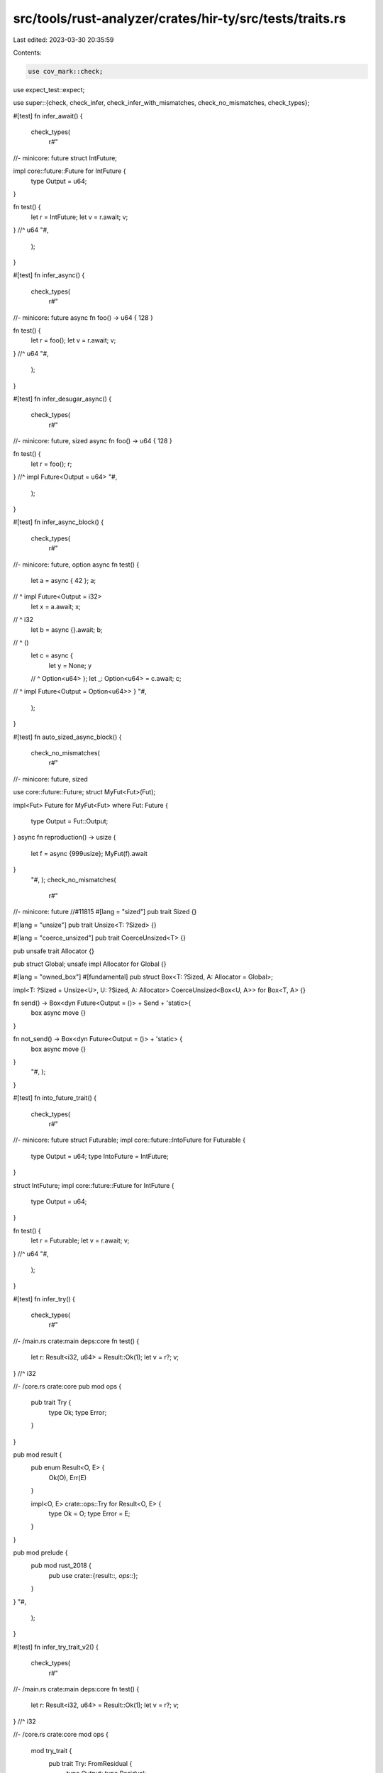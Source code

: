 src/tools/rust-analyzer/crates/hir-ty/src/tests/traits.rs
=========================================================

Last edited: 2023-03-30 20:35:59

Contents:

.. code-block:: rs

    use cov_mark::check;
use expect_test::expect;

use super::{check, check_infer, check_infer_with_mismatches, check_no_mismatches, check_types};

#[test]
fn infer_await() {
    check_types(
        r#"
//- minicore: future
struct IntFuture;

impl core::future::Future for IntFuture {
    type Output = u64;
}

fn test() {
    let r = IntFuture;
    let v = r.await;
    v;
} //^ u64
"#,
    );
}

#[test]
fn infer_async() {
    check_types(
        r#"
//- minicore: future
async fn foo() -> u64 { 128 }

fn test() {
    let r = foo();
    let v = r.await;
    v;
} //^ u64
"#,
    );
}

#[test]
fn infer_desugar_async() {
    check_types(
        r#"
//- minicore: future, sized
async fn foo() -> u64 { 128 }

fn test() {
    let r = foo();
    r;
} //^ impl Future<Output = u64>
"#,
    );
}

#[test]
fn infer_async_block() {
    check_types(
        r#"
//- minicore: future, option
async fn test() {
    let a = async { 42 };
    a;
//  ^ impl Future<Output = i32>
    let x = a.await;
    x;
//  ^ i32
    let b = async {}.await;
    b;
//  ^ ()
    let c = async {
        let y = None;
        y
    //  ^ Option<u64>
    };
    let _: Option<u64> = c.await;
    c;
//  ^ impl Future<Output = Option<u64>>
}
"#,
    );
}

#[test]
fn auto_sized_async_block() {
    check_no_mismatches(
        r#"
//- minicore: future, sized

use core::future::Future;
struct MyFut<Fut>(Fut);

impl<Fut> Future for MyFut<Fut>
where Fut: Future
{
    type Output = Fut::Output;
}
async fn reproduction() -> usize {
    let f = async {999usize};
    MyFut(f).await
}
    "#,
    );
    check_no_mismatches(
        r#"
//- minicore: future
//#11815
#[lang = "sized"]
pub trait Sized {}

#[lang = "unsize"]
pub trait Unsize<T: ?Sized> {}

#[lang = "coerce_unsized"]
pub trait CoerceUnsized<T> {}

pub unsafe trait Allocator {}

pub struct Global;
unsafe impl Allocator for Global {}

#[lang = "owned_box"]
#[fundamental]
pub struct Box<T: ?Sized, A: Allocator = Global>;

impl<T: ?Sized + Unsize<U>, U: ?Sized, A: Allocator> CoerceUnsized<Box<U, A>> for Box<T, A> {}

fn send() ->  Box<dyn Future<Output = ()> + Send + 'static>{
    box async move {}
}

fn not_send() -> Box<dyn Future<Output = ()> + 'static> {
    box async move {}
}
    "#,
    );
}

#[test]
fn into_future_trait() {
    check_types(
        r#"
//- minicore: future
struct Futurable;
impl core::future::IntoFuture for Futurable {
    type Output = u64;
    type IntoFuture = IntFuture;
}

struct IntFuture;
impl core::future::Future for IntFuture {
    type Output = u64;
}

fn test() {
    let r = Futurable;
    let v = r.await;
    v;
} //^ u64
"#,
    );
}

#[test]
fn infer_try() {
    check_types(
        r#"
//- /main.rs crate:main deps:core
fn test() {
    let r: Result<i32, u64> = Result::Ok(1);
    let v = r?;
    v;
} //^ i32

//- /core.rs crate:core
pub mod ops {
    pub trait Try {
        type Ok;
        type Error;
    }
}

pub mod result {
    pub enum Result<O, E> {
        Ok(O),
        Err(E)
    }

    impl<O, E> crate::ops::Try for Result<O, E> {
        type Ok = O;
        type Error = E;
    }
}

pub mod prelude {
    pub mod rust_2018 {
        pub use crate::{result::*, ops::*};
    }
}
"#,
    );
}

#[test]
fn infer_try_trait_v2() {
    check_types(
        r#"
//- /main.rs crate:main deps:core
fn test() {
    let r: Result<i32, u64> = Result::Ok(1);
    let v = r?;
    v;
} //^ i32

//- /core.rs crate:core
mod ops {
    mod try_trait {
        pub trait Try: FromResidual {
            type Output;
            type Residual;
        }
        pub trait FromResidual<R = <Self as Try>::Residual> {}
    }

    pub use self::try_trait::FromResidual;
    pub use self::try_trait::Try;
}

mod convert {
    pub trait From<T> {}
    impl<T> From<T> for T {}
}

pub mod result {
    use crate::convert::From;
    use crate::ops::{Try, FromResidual};

    pub enum Infallible {}
    pub enum Result<O, E> {
        Ok(O),
        Err(E)
    }

    impl<O, E> Try for Result<O, E> {
        type Output = O;
        type Error = Result<Infallible, E>;
    }

    impl<T, E, F: From<E>> FromResidual<Result<Infallible, E>> for Result<T, F> {}
}

pub mod prelude {
    pub mod rust_2018 {
        pub use crate::result::*;
    }
}
"#,
    );
}

#[test]
fn infer_for_loop() {
    check_types(
        r#"
//- /main.rs crate:main deps:core,alloc
#![no_std]
use alloc::collections::Vec;

fn test() {
    let v = Vec::new();
    v.push("foo");
    for x in v {
        x;
    } //^ &str
}

//- /core.rs crate:core
pub mod iter {
    pub trait IntoIterator {
        type Item;
        type IntoIter: Iterator<Item = Self::Item>;
    }
    pub trait Iterator {
        type Item;
    }
}
pub mod prelude {
    pub mod rust_2018 {
        pub use crate::iter::*;
    }
}

//- /alloc.rs crate:alloc deps:core
#![no_std]
pub mod collections {
    pub struct Vec<T> {}
    impl<T> Vec<T> {
        pub fn new() -> Self { Vec {} }
        pub fn push(&mut self, t: T) { }
    }

    impl<T> IntoIterator for Vec<T> {
        type Item = T;
        type IntoIter = IntoIter<T>;
    }

    struct IntoIter<T> {}
    impl<T> Iterator for IntoIter<T> {
        type Item = T;
    }
}
"#,
    );
}

#[test]
fn infer_ops_neg() {
    check_types(
        r#"
//- /main.rs crate:main deps:std
struct Bar;
struct Foo;

impl std::ops::Neg for Bar {
    type Output = Foo;
}

fn test() {
    let a = Bar;
    let b = -a;
    b;
} //^ Foo

//- /std.rs crate:std
#[prelude_import] use ops::*;
mod ops {
    #[lang = "neg"]
    pub trait Neg {
        type Output;
    }
}
"#,
    );
}

#[test]
fn infer_ops_not() {
    check_types(
        r#"
//- /main.rs crate:main deps:std
struct Bar;
struct Foo;

impl std::ops::Not for Bar {
    type Output = Foo;
}

fn test() {
    let a = Bar;
    let b = !a;
    b;
} //^ Foo

//- /std.rs crate:std
#[prelude_import] use ops::*;
mod ops {
    #[lang = "not"]
    pub trait Not {
        type Output;
    }
}
"#,
    );
}

#[test]
fn infer_from_bound_1() {
    check_types(
        r#"
trait Trait<T> {}
struct S<T>(T);
impl<U> Trait<U> for S<U> {}
fn foo<T: Trait<u32>>(t: T) {}
fn test() {
    let s = S(unknown);
           // ^^^^^^^ u32
    foo(s);
}"#,
    );
}

#[test]
fn infer_from_bound_2() {
    check_types(
        r#"
trait Trait<T> {}
struct S<T>(T);
impl<U> Trait<U> for S<U> {}
fn foo<U, T: Trait<U>>(t: T) -> U { loop {} }
fn test() {
    let s = S(unknown);
           // ^^^^^^^ u32
    let x: u32 = foo(s);
}"#,
    );
}

#[test]
fn trait_default_method_self_bound_implements_trait() {
    cov_mark::check!(trait_self_implements_self);
    check(
        r#"
trait Trait {
    fn foo(&self) -> i64;
    fn bar(&self) -> () {
        self.foo();
     // ^^^^^^^^^^ type: i64
    }
}"#,
    );
}

#[test]
fn trait_default_method_self_bound_implements_super_trait() {
    check(
        r#"
trait SuperTrait {
    fn foo(&self) -> i64;
}
trait Trait: SuperTrait {
    fn bar(&self) -> () {
        self.foo();
     // ^^^^^^^^^^ type: i64
    }
}"#,
    );
}

#[test]
fn infer_project_associated_type() {
    check_types(
        r#"
trait Iterable {
    type Item;
}
struct S;
impl Iterable for S { type Item = u32; }
fn test<T: Iterable>() {
    let x: <S as Iterable>::Item = 1;
                                // ^ u32
    let y: <T as Iterable>::Item = u;
                                // ^ Iterable::Item<T>
    let z: T::Item = u;
                  // ^ Iterable::Item<T>
    let a: <T>::Item = u;
                    // ^ Iterable::Item<T>
}"#,
    );
}

#[test]
fn infer_return_associated_type() {
    check_types(
        r#"
trait Iterable {
    type Item;
}
struct S;
impl Iterable for S { type Item = u32; }
fn foo1<T: Iterable>(t: T) -> T::Item { loop {} }
fn foo2<T: Iterable>(t: T) -> <T as Iterable>::Item { loop {} }
fn foo3<T: Iterable>(t: T) -> <T>::Item { loop {} }
fn test() {
    foo1(S);
 // ^^^^^^^ u32
    foo2(S);
 // ^^^^^^^ u32
    foo3(S);
 // ^^^^^^^ u32
}"#,
    );
}

#[test]
fn associated_type_shorthand_from_method_bound() {
    check_types(
        r#"
trait Iterable {
    type Item;
}
struct S<T>;
impl<T> S<T> {
    fn foo(self) -> T::Item where T: Iterable { loop {} }
}
fn test<T: Iterable>() {
    let s: S<T>;
    s.foo();
 // ^^^^^^^ Iterable::Item<T>
}"#,
    );
}

#[test]
fn associated_type_shorthand_from_self_issue_12484() {
    check_types(
        r#"
trait Bar {
    type A;
}
trait Foo {
    type A;
    fn test(a: Self::A, _: impl Bar) {
        a;
      //^ Foo::A<Self>
    }
}"#,
    );
}

#[test]
fn infer_associated_type_bound() {
    check_types(
        r#"
trait Iterable {
    type Item;
}
fn test<T: Iterable<Item=u32>>() {
    let y: T::Item = unknown;
                  // ^^^^^^^ u32
}"#,
    );
}

#[test]
fn infer_const_body() {
    // FIXME make check_types work with other bodies
    check_infer(
        r#"
const A: u32 = 1 + 1;
static B: u64 = { let x = 1; x };
"#,
        expect![[r#"
            15..16 '1': u32
            15..20 '1 + 1': u32
            19..20 '1': u32
            38..54 '{ let ...1; x }': u64
            44..45 'x': u64
            48..49 '1': u64
            51..52 'x': u64
        "#]],
    );
}

#[test]
fn tuple_struct_fields() {
    check_infer(
        r#"
struct S(i32, u64);
fn test() -> u64 {
    let a = S(4, 6);
    let b = a.0;
    a.1
}"#,
        expect![[r#"
            37..86 '{     ... a.1 }': u64
            47..48 'a': S
            51..52 'S': S(i32, u64) -> S
            51..58 'S(4, 6)': S
            53..54 '4': i32
            56..57 '6': u64
            68..69 'b': i32
            72..73 'a': S
            72..75 'a.0': i32
            81..82 'a': S
            81..84 'a.1': u64
        "#]],
    );
}

#[test]
fn tuple_struct_with_fn() {
    check_infer(
        r#"
struct S(fn(u32) -> u64);
fn test() -> u64 {
    let a = S(|i| 2*i);
    let b = a.0(4);
    a.0(2)
}"#,
        expect![[r#"
            43..101 '{     ...0(2) }': u64
            53..54 'a': S
            57..58 'S': S(fn(u32) -> u64) -> S
            57..67 'S(|i| 2*i)': S
            59..66 '|i| 2*i': |u32| -> u64
            60..61 'i': u32
            63..64 '2': u32
            63..66 '2*i': u32
            65..66 'i': u32
            77..78 'b': u64
            81..82 'a': S
            81..84 'a.0': fn(u32) -> u64
            81..87 'a.0(4)': u64
            85..86 '4': u32
            93..94 'a': S
            93..96 'a.0': fn(u32) -> u64
            93..99 'a.0(2)': u64
            97..98 '2': u32
        "#]],
    );
}

#[test]
fn indexing_arrays() {
    check_infer(
        "fn main() { &mut [9][2]; }",
        expect![[r#"
            10..26 '{ &mut...[2]; }': ()
            12..23 '&mut [9][2]': &mut {unknown}
            17..20 '[9]': [i32; 1]
            17..23 '[9][2]': {unknown}
            18..19 '9': i32
            21..22 '2': i32
        "#]],
    )
}

#[test]
fn infer_ops_index() {
    check_types(
        r#"
//- minicore: index
struct Bar;
struct Foo;

impl core::ops::Index<u32> for Bar {
    type Output = Foo;
}

fn test() {
    let a = Bar;
    let b = a[1u32];
    b;
} //^ Foo
"#,
    );
}

#[test]
fn infer_ops_index_field() {
    check_types(
        r#"
//- minicore: index
struct Bar;
struct Foo {
    field: u32;
}

impl core::ops::Index<u32> for Bar {
    type Output = Foo;
}

fn test() {
    let a = Bar;
    let b = a[1u32].field;
    b;
} //^ u32
"#,
    );
}

#[test]
fn infer_ops_index_field_autoderef() {
    check_types(
        r#"
//- minicore: index
struct Bar;
struct Foo {
    field: u32;
}

impl core::ops::Index<u32> for Bar {
    type Output = Foo;
}

fn test() {
    let a = Bar;
    let b = (&a[1u32]).field;
    b;
} //^ u32
"#,
    );
}

#[test]
fn infer_ops_index_int() {
    check_types(
        r#"
//- minicore: index
struct Bar;
struct Foo;

impl core::ops::Index<u32> for Bar {
    type Output = Foo;
}

struct Range;
impl core::ops::Index<Range> for Bar {
    type Output = Bar;
}

fn test() {
    let a = Bar;
    let b = a[1];
    b;
  //^ Foo
}
"#,
    );
}

#[test]
fn infer_ops_index_autoderef() {
    check_types(
        r#"
//- minicore: index, slice
fn test() {
    let a = &[1u32, 2, 3];
    let b = a[1];
    b;
} //^ u32
"#,
    );
}

#[test]
fn deref_trait() {
    check_types(
        r#"
//- minicore: deref
struct Arc<T: ?Sized>;
impl<T: ?Sized> core::ops::Deref for Arc<T> {
    type Target = T;
}

struct S;
impl S {
    fn foo(&self) -> u128 { 0 }
}

fn test(s: Arc<S>) {
    (*s, s.foo());
} //^^^^^^^^^^^^^ (S, u128)
"#,
    );
}

#[test]
fn deref_trait_with_inference_var() {
    check_types(
        r#"
//- minicore: deref
struct Arc<T: ?Sized>;
fn new_arc<T: ?Sized>() -> Arc<T> { Arc }
impl<T: ?Sized> core::ops::Deref for Arc<T> {
    type Target = T;
}

struct S;
fn foo(a: Arc<S>) {}

fn test() {
    let a = new_arc();
    let b = *a;
          //^^ S
    foo(a);
}
"#,
    );
}

#[test]
fn deref_trait_infinite_recursion() {
    check_types(
        r#"
//- minicore: deref
struct S;

impl core::ops::Deref for S {
    type Target = S;
}

fn test(s: S) {
    s.foo();
} //^^^^^^^ {unknown}
"#,
    );
}

#[test]
fn deref_trait_with_question_mark_size() {
    check_types(
        r#"
//- minicore: deref
struct Arc<T: ?Sized>;
impl<T: ?Sized> core::ops::Deref for Arc<T> {
    type Target = T;
}

struct S;
impl S {
    fn foo(&self) -> u128 { 0 }
}

fn test(s: Arc<S>) {
    (*s, s.foo());
} //^^^^^^^^^^^^^ (S, u128)
"#,
    );
}

#[test]
fn deref_trait_with_implicit_sized_requirement_on_inference_var() {
    check_types(
        r#"
//- minicore: deref
struct Foo<T>;
impl<T> core::ops::Deref for Foo<T> {
    type Target = ();
}
fn test() {
    let foo = Foo;
    *foo;
  //^^^^ ()
    let _: Foo<u8> = foo;
}
"#,
    )
}

#[test]
fn obligation_from_function_clause() {
    check_types(
        r#"
struct S;

trait Trait<T> {}
impl Trait<u32> for S {}

fn foo<T: Trait<U>, U>(t: T) -> U { loop {} }

fn test(s: S) {
    foo(s);
} //^^^^^^ u32
"#,
    );
}

#[test]
fn obligation_from_method_clause() {
    check_types(
        r#"
//- /main.rs
struct S;

trait Trait<T> {}
impl Trait<isize> for S {}

struct O;
impl O {
    fn foo<T: Trait<U>, U>(&self, t: T) -> U { loop {} }
}

fn test() {
    O.foo(S);
} //^^^^^^^^ isize
"#,
    );
}

#[test]
fn obligation_from_self_method_clause() {
    check_types(
        r#"
struct S;

trait Trait<T> {}
impl Trait<i64> for S {}

impl S {
    fn foo<U>(&self) -> U where Self: Trait<U> { loop {} }
}

fn test() {
    S.foo();
} //^^^^^^^ i64
"#,
    );
}

#[test]
fn obligation_from_impl_clause() {
    check_types(
        r#"
struct S;

trait Trait<T> {}
impl Trait<&str> for S {}

struct O<T>;
impl<U, T: Trait<U>> O<T> {
    fn foo(&self) -> U { loop {} }
}

fn test(o: O<S>) {
    o.foo();
} //^^^^^^^ &str
"#,
    );
}

#[test]
fn generic_param_env_1() {
    check_types(
        r#"
trait Clone {}
trait Trait { fn foo(self) -> u128; }
struct S;
impl Clone for S {}
impl<T> Trait for T where T: Clone {}
fn test<T: Clone>(t: T) { t.foo(); }
                        //^^^^^^^ u128
"#,
    );
}

#[test]
fn generic_param_env_1_not_met() {
    check_types(
        r#"
//- /main.rs
trait Clone {}
trait Trait { fn foo(self) -> u128; }
struct S;
impl Clone for S {}
impl<T> Trait for T where T: Clone {}
fn test<T>(t: T) { t.foo(); }
                 //^^^^^^^ {unknown}
"#,
    );
}

#[test]
fn generic_param_env_2() {
    check_types(
        r#"
trait Trait { fn foo(self) -> u128; }
struct S;
impl Trait for S {}
fn test<T: Trait>(t: T) { t.foo(); }
                        //^^^^^^^ u128
"#,
    );
}

#[test]
fn generic_param_env_2_not_met() {
    check_types(
        r#"
trait Trait { fn foo(self) -> u128; }
struct S;
impl Trait for S {}
fn test<T>(t: T) { t.foo(); }
                 //^^^^^^^ {unknown}
"#,
    );
}

#[test]
fn generic_param_env_deref() {
    check_types(
        r#"
//- minicore: deref
trait Trait {}
impl<T> core::ops::Deref for T where T: Trait {
    type Target = i128;
}
fn test<T: Trait>(t: T) { *t; }
                        //^^ i128
"#,
    );
}

#[test]
fn associated_type_placeholder() {
    // inside the generic function, the associated type gets normalized to a placeholder `ApplL::Out<T>` [https://rust-lang.github.io/rustc-guide/traits/associated-types.html#placeholder-associated-types].
    check_types(
        r#"
pub trait ApplyL {
    type Out;
}

pub struct RefMutL<T>;

impl<T> ApplyL for RefMutL<T> {
    type Out = <T as ApplyL>::Out;
}

fn test<T: ApplyL>() {
    let y: <RefMutL<T> as ApplyL>::Out = no_matter;
    y;
} //^ ApplyL::Out<T>
"#,
    );
}

#[test]
fn associated_type_placeholder_2() {
    check_types(
        r#"
pub trait ApplyL {
    type Out;
}
fn foo<T: ApplyL>(t: T) -> <T as ApplyL>::Out;

fn test<T: ApplyL>(t: T) {
    let y = foo(t);
    y;
} //^ ApplyL::Out<T>
"#,
    );
}

#[test]
fn argument_impl_trait() {
    check_infer_with_mismatches(
        r#"
//- minicore: sized
trait Trait<T> {
    fn foo(&self) -> T;
    fn foo2(&self) -> i64;
}
fn bar(x: impl Trait<u16>) {}
struct S<T>(T);
impl<T> Trait<T> for S<T> {}

fn test(x: impl Trait<u64>, y: &impl Trait<u32>) {
    x;
    y;
    let z = S(1);
    bar(z);
    x.foo();
    y.foo();
    z.foo();
    x.foo2();
    y.foo2();
    z.foo2();
}"#,
        expect![[r#"
            29..33 'self': &Self
            54..58 'self': &Self
            77..78 'x': impl Trait<u16>
            97..99 '{}': ()
            154..155 'x': impl Trait<u64>
            174..175 'y': &impl Trait<u32>
            195..323 '{     ...2(); }': ()
            201..202 'x': impl Trait<u64>
            208..209 'y': &impl Trait<u32>
            219..220 'z': S<u16>
            223..224 'S': S<u16>(u16) -> S<u16>
            223..227 'S(1)': S<u16>
            225..226 '1': u16
            233..236 'bar': fn bar(S<u16>)
            233..239 'bar(z)': ()
            237..238 'z': S<u16>
            245..246 'x': impl Trait<u64>
            245..252 'x.foo()': u64
            258..259 'y': &impl Trait<u32>
            258..265 'y.foo()': u32
            271..272 'z': S<u16>
            271..278 'z.foo()': u16
            284..285 'x': impl Trait<u64>
            284..292 'x.foo2()': i64
            298..299 'y': &impl Trait<u32>
            298..306 'y.foo2()': i64
            312..313 'z': S<u16>
            312..320 'z.foo2()': i64
        "#]],
    );
}

#[test]
fn argument_impl_trait_type_args_1() {
    check_infer_with_mismatches(
        r#"
//- minicore: sized
trait Trait {}
trait Foo {
    // this function has an implicit Self param, an explicit type param,
    // and an implicit impl Trait param!
    fn bar<T>(x: impl Trait) -> T { loop {} }
}
fn foo<T>(x: impl Trait) -> T { loop {} }
struct S;
impl Trait for S {}
struct F;
impl Foo for F {}

fn test() {
    Foo::bar(S);
    <F as Foo>::bar(S);
    F::bar(S);
    Foo::bar::<u32>(S);
    <F as Foo>::bar::<u32>(S);

    foo(S);
    foo::<u32>(S);
    foo::<u32, i32>(S); // we should ignore the extraneous i32
}"#,
        expect![[r#"
            155..156 'x': impl Trait
            175..186 '{ loop {} }': T
            177..184 'loop {}': !
            182..184 '{}': ()
            199..200 'x': impl Trait
            219..230 '{ loop {} }': T
            221..228 'loop {}': !
            226..228 '{}': ()
            300..509 '{     ... i32 }': ()
            306..314 'Foo::bar': fn bar<{unknown}, {unknown}>(S) -> {unknown}
            306..317 'Foo::bar(S)': {unknown}
            315..316 'S': S
            323..338 '<F as Foo>::bar': fn bar<F, {unknown}>(S) -> {unknown}
            323..341 '<F as ...bar(S)': {unknown}
            339..340 'S': S
            347..353 'F::bar': fn bar<F, {unknown}>(S) -> {unknown}
            347..356 'F::bar(S)': {unknown}
            354..355 'S': S
            362..377 'Foo::bar::<u32>': fn bar<{unknown}, u32>(S) -> u32
            362..380 'Foo::b...32>(S)': u32
            378..379 'S': S
            386..408 '<F as ...:<u32>': fn bar<F, u32>(S) -> u32
            386..411 '<F as ...32>(S)': u32
            409..410 'S': S
            418..421 'foo': fn foo<{unknown}>(S) -> {unknown}
            418..424 'foo(S)': {unknown}
            422..423 'S': S
            430..440 'foo::<u32>': fn foo<u32>(S) -> u32
            430..443 'foo::<u32>(S)': u32
            441..442 'S': S
            449..464 'foo::<u32, i32>': fn foo<u32>(S) -> u32
            449..467 'foo::<...32>(S)': u32
            465..466 'S': S
        "#]],
    );
}

#[test]
fn argument_impl_trait_type_args_2() {
    check_infer_with_mismatches(
        r#"
//- minicore: sized
trait Trait {}
struct S;
impl Trait for S {}
struct F<T>;
impl<T> F<T> {
    fn foo<U>(self, x: impl Trait) -> (T, U) { loop {} }
}

fn test() {
    F.foo(S);
    F::<u32>.foo(S);
    F::<u32>.foo::<i32>(S);
    F::<u32>.foo::<i32, u32>(S); // extraneous argument should be ignored
}"#,
        expect![[r#"
            87..91 'self': F<T>
            93..94 'x': impl Trait
            118..129 '{ loop {} }': (T, U)
            120..127 'loop {}': !
            125..127 '{}': ()
            143..283 '{     ...ored }': ()
            149..150 'F': F<{unknown}>
            149..157 'F.foo(S)': ({unknown}, {unknown})
            155..156 'S': S
            163..171 'F::<u32>': F<u32>
            163..178 'F::<u32>.foo(S)': (u32, {unknown})
            176..177 'S': S
            184..192 'F::<u32>': F<u32>
            184..206 'F::<u3...32>(S)': (u32, i32)
            204..205 'S': S
            212..220 'F::<u32>': F<u32>
            212..239 'F::<u3...32>(S)': (u32, i32)
            237..238 'S': S
        "#]],
    );
}

#[test]
fn argument_impl_trait_to_fn_pointer() {
    check_infer_with_mismatches(
        r#"
//- minicore: sized
trait Trait {}
fn foo(x: impl Trait) { loop {} }
struct S;
impl Trait for S {}

fn test() {
    let f: fn(S) -> () = foo;
}"#,
        expect![[r#"
            22..23 'x': impl Trait
            37..48 '{ loop {} }': ()
            39..46 'loop {}': !
            44..46 '{}': ()
            90..123 '{     ...foo; }': ()
            100..101 'f': fn(S)
            117..120 'foo': fn foo(S)
        "#]],
    );
}

#[test]
fn impl_trait() {
    check_infer(
        r#"
//- minicore: sized
trait Trait<T> {
    fn foo(&self) -> T;
    fn foo2(&self) -> i64;
}
fn bar() -> impl Trait<u64> {}

fn test(x: impl Trait<u64>, y: &impl Trait<u64>) {
    x;
    y;
    let z = bar();
    x.foo();
    y.foo();
    z.foo();
    x.foo2();
    y.foo2();
    z.foo2();
}"#,
        expect![[r#"
            29..33 'self': &Self
            54..58 'self': &Self
            98..100 '{}': ()
            110..111 'x': impl Trait<u64>
            130..131 'y': &impl Trait<u64>
            151..268 '{     ...2(); }': ()
            157..158 'x': impl Trait<u64>
            164..165 'y': &impl Trait<u64>
            175..176 'z': impl Trait<u64>
            179..182 'bar': fn bar() -> impl Trait<u64>
            179..184 'bar()': impl Trait<u64>
            190..191 'x': impl Trait<u64>
            190..197 'x.foo()': u64
            203..204 'y': &impl Trait<u64>
            203..210 'y.foo()': u64
            216..217 'z': impl Trait<u64>
            216..223 'z.foo()': u64
            229..230 'x': impl Trait<u64>
            229..237 'x.foo2()': i64
            243..244 'y': &impl Trait<u64>
            243..251 'y.foo2()': i64
            257..258 'z': impl Trait<u64>
            257..265 'z.foo2()': i64
        "#]],
    );
}

#[test]
fn simple_return_pos_impl_trait() {
    cov_mark::check!(lower_rpit);
    check_infer(
        r#"
//- minicore: sized
trait Trait<T> {
    fn foo(&self) -> T;
}
fn bar() -> impl Trait<u64> { loop {} }

fn test() {
    let a = bar();
    a.foo();
}"#,
        expect![[r#"
            29..33 'self': &Self
            71..82 '{ loop {} }': !
            73..80 'loop {}': !
            78..80 '{}': ()
            94..129 '{     ...o(); }': ()
            104..105 'a': impl Trait<u64>
            108..111 'bar': fn bar() -> impl Trait<u64>
            108..113 'bar()': impl Trait<u64>
            119..120 'a': impl Trait<u64>
            119..126 'a.foo()': u64
        "#]],
    );
}

#[test]
fn more_return_pos_impl_trait() {
    check_infer(
        r#"
//- minicore: sized
trait Iterator {
    type Item;
    fn next(&mut self) -> Self::Item;
}
trait Trait<T> {
    fn foo(&self) -> T;
}
fn bar() -> (impl Iterator<Item = impl Trait<u32>>, impl Trait<u64>) { loop {} }
fn baz<T>(t: T) -> (impl Iterator<Item = impl Trait<T>>, impl Trait<T>) { loop {} }

fn test() {
    let (a, b) = bar();
    a.next().foo();
    b.foo();
    let (c, d) = baz(1u128);
    c.next().foo();
    d.foo();
}"#,
        expect![[r#"
            49..53 'self': &mut Self
            101..105 'self': &Self
            184..195 '{ loop {} }': ({unknown}, {unknown})
            186..193 'loop {}': !
            191..193 '{}': ()
            206..207 't': T
            268..279 '{ loop {} }': ({unknown}, {unknown})
            270..277 'loop {}': !
            275..277 '{}': ()
            291..413 '{     ...o(); }': ()
            301..307 '(a, b)': (impl Iterator<Item = impl Trait<u32>>, impl Trait<u64>)
            302..303 'a': impl Iterator<Item = impl Trait<u32>>
            305..306 'b': impl Trait<u64>
            310..313 'bar': fn bar() -> (impl Iterator<Item = impl Trait<u32>>, impl Trait<u64>)
            310..315 'bar()': (impl Iterator<Item = impl Trait<u32>>, impl Trait<u64>)
            321..322 'a': impl Iterator<Item = impl Trait<u32>>
            321..329 'a.next()': impl Trait<u32>
            321..335 'a.next().foo()': u32
            341..342 'b': impl Trait<u64>
            341..348 'b.foo()': u64
            358..364 '(c, d)': (impl Iterator<Item = impl Trait<u128>>, impl Trait<u128>)
            359..360 'c': impl Iterator<Item = impl Trait<u128>>
            362..363 'd': impl Trait<u128>
            367..370 'baz': fn baz<u128>(u128) -> (impl Iterator<Item = impl Trait<u128>>, impl Trait<u128>)
            367..377 'baz(1u128)': (impl Iterator<Item = impl Trait<u128>>, impl Trait<u128>)
            371..376 '1u128': u128
            383..384 'c': impl Iterator<Item = impl Trait<u128>>
            383..391 'c.next()': impl Trait<u128>
            383..397 'c.next().foo()': u128
            403..404 'd': impl Trait<u128>
            403..410 'd.foo()': u128
        "#]],
    );
}

#[test]
fn infer_from_return_pos_impl_trait() {
    check_infer_with_mismatches(
        r#"
//- minicore: fn, sized
trait Trait<T> {}
struct Bar<T>(T);
impl<T> Trait<T> for Bar<T> {}
fn foo<const C: u8, T>() -> (impl FnOnce(&str, T), impl Trait<u8>) {
    (|input, t| {}, Bar(C))
}
"#,
        expect![[r#"
            134..165 '{     ...(C)) }': (|&str, T| -> (), Bar<u8>)
            140..163 '(|inpu...ar(C))': (|&str, T| -> (), Bar<u8>)
            141..154 '|input, t| {}': |&str, T| -> ()
            142..147 'input': &str
            149..150 't': T
            152..154 '{}': ()
            156..159 'Bar': Bar<u8>(u8) -> Bar<u8>
            156..162 'Bar(C)': Bar<u8>
            160..161 'C': u8
        "#]],
    );
}

#[test]
fn return_pos_impl_trait_in_projection() {
    // Note that the unused type param `X` is significant; see #13307.
    check_no_mismatches(
        r#"
//- minicore: sized
trait Future { type Output; }
impl Future for () { type Output = i32; }
type Foo<F> = (<F as Future>::Output, F);
fn foo<X>() -> Foo<impl Future<Output = ()>> {
    (0, ())
}
"#,
    )
}

#[test]
fn dyn_trait() {
    check_infer(
        r#"
//- minicore: sized
trait Trait<T> {
    fn foo(&self) -> T;
    fn foo2(&self) -> i64;
}
fn bar() -> dyn Trait<u64> {}

fn test(x: dyn Trait<u64>, y: &dyn Trait<u64>) {
    x;
    y;
    let z = bar();
    x.foo();
    y.foo();
    z.foo();
    x.foo2();
    y.foo2();
    z.foo2();
}"#,
        expect![[r#"
            29..33 'self': &Self
            54..58 'self': &Self
            97..99 '{}': dyn Trait<u64>
            109..110 'x': dyn Trait<u64>
            128..129 'y': &dyn Trait<u64>
            148..265 '{     ...2(); }': ()
            154..155 'x': dyn Trait<u64>
            161..162 'y': &dyn Trait<u64>
            172..173 'z': dyn Trait<u64>
            176..179 'bar': fn bar() -> dyn Trait<u64>
            176..181 'bar()': dyn Trait<u64>
            187..188 'x': dyn Trait<u64>
            187..194 'x.foo()': u64
            200..201 'y': &dyn Trait<u64>
            200..207 'y.foo()': u64
            213..214 'z': dyn Trait<u64>
            213..220 'z.foo()': u64
            226..227 'x': dyn Trait<u64>
            226..234 'x.foo2()': i64
            240..241 'y': &dyn Trait<u64>
            240..248 'y.foo2()': i64
            254..255 'z': dyn Trait<u64>
            254..262 'z.foo2()': i64
        "#]],
    );
}

#[test]
fn dyn_trait_in_impl() {
    check_infer(
        r#"
//- minicore: sized
trait Trait<T, U> {
    fn foo(&self) -> (T, U);
}
struct S<T, U> {}
impl<T, U> S<T, U> {
    fn bar(&self) -> &dyn Trait<T, U> { loop {} }
}
trait Trait2<T, U> {
    fn baz(&self) -> (T, U);
}
impl<T, U> Trait2<T, U> for dyn Trait<T, U> { }

fn test(s: S<u32, i32>) {
    s.bar().baz();
}"#,
        expect![[r#"
            32..36 'self': &Self
            102..106 'self': &S<T, U>
            128..139 '{ loop {} }': &dyn Trait<T, U>
            130..137 'loop {}': !
            135..137 '{}': ()
            175..179 'self': &Self
            251..252 's': S<u32, i32>
            267..289 '{     ...z(); }': ()
            273..274 's': S<u32, i32>
            273..280 's.bar()': &dyn Trait<u32, i32>
            273..286 's.bar().baz()': (u32, i32)
        "#]],
    );
}

#[test]
fn dyn_trait_bare() {
    check_infer(
        r#"
//- minicore: sized
trait Trait {
    fn foo(&self) -> u64;
}
fn bar() -> Trait {}

fn test(x: Trait, y: &Trait) -> u64 {
    x;
    y;
    let z = bar();
    x.foo();
    y.foo();
    z.foo();
}"#,
        expect![[r#"
            26..30 'self': &Self
            60..62 '{}': dyn Trait
            72..73 'x': dyn Trait
            82..83 'y': &dyn Trait
            100..175 '{     ...o(); }': u64
            106..107 'x': dyn Trait
            113..114 'y': &dyn Trait
            124..125 'z': dyn Trait
            128..131 'bar': fn bar() -> dyn Trait
            128..133 'bar()': dyn Trait
            139..140 'x': dyn Trait
            139..146 'x.foo()': u64
            152..153 'y': &dyn Trait
            152..159 'y.foo()': u64
            165..166 'z': dyn Trait
            165..172 'z.foo()': u64
        "#]],
    );

    check_infer_with_mismatches(
        r#"
//- minicore: fn, coerce_unsized
struct S;
impl S {
    fn foo(&self) {}
}
fn f(_: &Fn(S)) {}
fn main() {
    f(&|number| number.foo());
}
        "#,
        expect![[r#"
            31..35 'self': &S
            37..39 '{}': ()
            47..48 '_': &dyn Fn(S)
            58..60 '{}': ()
            71..105 '{     ...()); }': ()
            77..78 'f': fn f(&dyn Fn(S))
            77..102 'f(&|nu...foo())': ()
            79..101 '&|numb....foo()': &|S| -> ()
            80..101 '|numbe....foo()': |S| -> ()
            81..87 'number': S
            89..95 'number': S
            89..101 'number.foo()': ()
        "#]],
    )
}

#[test]
fn weird_bounds() {
    check_infer(
        r#"
//- minicore: sized
trait Trait {}
fn test(
    a: impl Trait + 'lifetime,
    b: impl 'lifetime,
    c: impl (Trait),
    d: impl ('lifetime),
    e: impl ?Sized,
    f: impl Trait + ?Sized
) {}
"#,
        expect![[r#"
            28..29 'a': impl Trait
            59..60 'b': impl Sized
            82..83 'c': impl Trait
            103..104 'd': impl Sized
            128..129 'e': impl ?Sized
            148..149 'f': impl Trait + ?Sized
            173..175 '{}': ()
        "#]],
    );
}

#[test]
fn error_bound_chalk() {
    check_types(
        r#"
trait Trait {
    fn foo(&self) -> u32 { 0 }
}

fn test(x: (impl Trait + UnknownTrait)) {
    x.foo();
} //^^^^^^^ u32
"#,
    );
}

#[test]
fn assoc_type_bindings() {
    check_infer(
        r#"
//- minicore: sized
trait Trait {
    type Type;
}

fn get<T: Trait>(t: T) -> <T as Trait>::Type {}
fn get2<U, T: Trait<Type = U>>(t: T) -> U {}
fn set<T: Trait<Type = u64>>(t: T) -> T {t}

struct S<T>;
impl<T> Trait for S<T> { type Type = T; }

fn test<T: Trait<Type = u32>>(x: T, y: impl Trait<Type = i64>) {
    get(x);
    get2(x);
    get(y);
    get2(y);
    get(set(S));
    get2(set(S));
    get2(S::<str>);
}"#,
        expect![[r#"
            49..50 't': T
            77..79 '{}': Trait::Type<T>
            111..112 't': T
            122..124 '{}': U
            154..155 't': T
            165..168 '{t}': T
            166..167 't': T
            256..257 'x': T
            262..263 'y': impl Trait<Type = i64>
            289..397 '{     ...r>); }': ()
            295..298 'get': fn get<T>(T) -> <T as Trait>::Type
            295..301 'get(x)': u32
            299..300 'x': T
            307..311 'get2': fn get2<u32, T>(T) -> u32
            307..314 'get2(x)': u32
            312..313 'x': T
            320..323 'get': fn get<impl Trait<Type = i64>>(impl Trait<Type = i64>) -> <impl Trait<Type = i64> as Trait>::Type
            320..326 'get(y)': i64
            324..325 'y': impl Trait<Type = i64>
            332..336 'get2': fn get2<i64, impl Trait<Type = i64>>(impl Trait<Type = i64>) -> i64
            332..339 'get2(y)': i64
            337..338 'y': impl Trait<Type = i64>
            345..348 'get': fn get<S<u64>>(S<u64>) -> <S<u64> as Trait>::Type
            345..356 'get(set(S))': u64
            349..352 'set': fn set<S<u64>>(S<u64>) -> S<u64>
            349..355 'set(S)': S<u64>
            353..354 'S': S<u64>
            362..366 'get2': fn get2<u64, S<u64>>(S<u64>) -> u64
            362..374 'get2(set(S))': u64
            367..370 'set': fn set<S<u64>>(S<u64>) -> S<u64>
            367..373 'set(S)': S<u64>
            371..372 'S': S<u64>
            380..384 'get2': fn get2<str, S<str>>(S<str>) -> str
            380..394 'get2(S::<str>)': str
            385..393 'S::<str>': S<str>
        "#]],
    );
}

#[test]
fn impl_trait_assoc_binding_projection_bug() {
    check_types(
        r#"
//- minicore: iterator
pub trait Language {
    type Kind;
}
pub enum RustLanguage {}
impl Language for RustLanguage {
    type Kind = SyntaxKind;
}
struct SyntaxNode<L> {}
fn foo() -> impl Iterator<Item = SyntaxNode<RustLanguage>> {}

trait Clone {
    fn clone(&self) -> Self;
}

fn api_walkthrough() {
    for node in foo() {
        node.clone();
    } //^^^^^^^^^^^^ {unknown}
}
"#,
    );
}

#[test]
fn projection_eq_within_chalk() {
    check_infer(
        r#"
trait Trait1 {
    type Type;
}
trait Trait2<T> {
    fn foo(self) -> T;
}
impl<T, U> Trait2<T> for U where U: Trait1<Type = T> {}

fn test<T: Trait1<Type = u32>>(x: T) {
    x.foo();
}"#,
        expect![[r#"
            61..65 'self': Self
            163..164 'x': T
            169..185 '{     ...o(); }': ()
            175..176 'x': T
            175..182 'x.foo()': u32
        "#]],
    );
}

#[test]
fn where_clause_trait_in_scope_for_method_resolution() {
    check_types(
        r#"
mod foo {
    pub trait Trait {
        fn foo(&self) -> u32 { 0 }
    }
}

fn test<T: foo::Trait>(x: T) {
    x.foo();
} //^^^^^^^ u32
"#,
    );
}

#[test]
fn super_trait_method_resolution() {
    check_infer(
        r#"
mod foo {
    pub trait SuperTrait {
        fn foo(&self) -> u32 {}
    }
}
trait Trait1: foo::SuperTrait {}
trait Trait2 where Self: foo::SuperTrait {}

fn test<T: Trait1, U: Trait2>(x: T, y: U) {
    x.foo();
    y.foo();
}"#,
        expect![[r#"
            53..57 'self': &Self
            66..68 '{}': u32
            185..186 'x': T
            191..192 'y': U
            197..226 '{     ...o(); }': ()
            203..204 'x': T
            203..210 'x.foo()': u32
            216..217 'y': U
            216..223 'y.foo()': u32
        "#]],
    );
}

#[test]
fn super_trait_impl_trait_method_resolution() {
    check_infer(
        r#"
//- minicore: sized
mod foo {
    pub trait SuperTrait {
        fn foo(&self) -> u32 {}
    }
}
trait Trait1: foo::SuperTrait {}

fn test(x: &impl Trait1) {
    x.foo();
}"#,
        expect![[r#"
            53..57 'self': &Self
            66..68 '{}': u32
            119..120 'x': &impl Trait1
            136..152 '{     ...o(); }': ()
            142..143 'x': &impl Trait1
            142..149 'x.foo()': u32
        "#]],
    );
}

#[test]
fn super_trait_cycle() {
    // This just needs to not crash
    check_infer(
        r#"
        trait A: B {}
        trait B: A {}

        fn test<T: A>(x: T) {
            x.foo();
        }
        "#,
        expect![[r#"
            43..44 'x': T
            49..65 '{     ...o(); }': ()
            55..56 'x': T
            55..62 'x.foo()': {unknown}
        "#]],
    );
}

#[test]
fn super_trait_assoc_type_bounds() {
    check_infer(
        r#"
trait SuperTrait { type Type; }
trait Trait where Self: SuperTrait {}

fn get2<U, T: Trait<Type = U>>(t: T) -> U {}
fn set<T: Trait<Type = u64>>(t: T) -> T {t}

struct S<T>;
impl<T> SuperTrait for S<T> { type Type = T; }
impl<T> Trait for S<T> {}

fn test() {
    get2(set(S));
}"#,
        expect![[r#"
            102..103 't': T
            113..115 '{}': U
            145..146 't': T
            156..159 '{t}': T
            157..158 't': T
            258..279 '{     ...S)); }': ()
            264..268 'get2': fn get2<u64, S<u64>>(S<u64>) -> u64
            264..276 'get2(set(S))': u64
            269..272 'set': fn set<S<u64>>(S<u64>) -> S<u64>
            269..275 'set(S)': S<u64>
            273..274 'S': S<u64>
        "#]],
    );
}

#[test]
fn fn_trait() {
    check_infer_with_mismatches(
        r#"
trait FnOnce<Args> {
    type Output;

    fn call_once(self, args: Args) -> <Self as FnOnce<Args>>::Output;
}

fn test<F: FnOnce(u32, u64) -> u128>(f: F) {
    f.call_once((1, 2));
}"#,
        expect![[r#"
            56..60 'self': Self
            62..66 'args': Args
            149..150 'f': F
            155..183 '{     ...2)); }': ()
            161..162 'f': F
            161..180 'f.call...1, 2))': u128
            173..179 '(1, 2)': (u32, u64)
            174..175 '1': u32
            177..178 '2': u64
        "#]],
    );
}

#[test]
fn fn_ptr_and_item() {
    check_infer_with_mismatches(
        r#"
#[lang="fn_once"]
trait FnOnce<Args> {
    type Output;

    fn call_once(self, args: Args) -> Self::Output;
}

trait Foo<T> {
    fn foo(&self) -> T;
}

struct Bar<T>(T);

impl<A1, R, F: FnOnce(A1) -> R> Foo<(A1, R)> for Bar<F> {
    fn foo(&self) -> (A1, R) { loop {} }
}

enum Opt<T> { None, Some(T) }
impl<T> Opt<T> {
    fn map<U, F: FnOnce(T) -> U>(self, f: F) -> Opt<U> { loop {} }
}

fn test() {
    let bar: Bar<fn(u8) -> u32>;
    bar.foo();

    let opt: Opt<u8>;
    let f: fn(u8) -> u32;
    opt.map(f);
}"#,
        expect![[r#"
            74..78 'self': Self
            80..84 'args': Args
            139..143 'self': &Self
            243..247 'self': &Bar<F>
            260..271 '{ loop {} }': (A1, R)
            262..269 'loop {}': !
            267..269 '{}': ()
            355..359 'self': Opt<T>
            361..362 'f': F
            377..388 '{ loop {} }': Opt<U>
            379..386 'loop {}': !
            384..386 '{}': ()
            402..518 '{     ...(f); }': ()
            412..415 'bar': Bar<fn(u8) -> u32>
            441..444 'bar': Bar<fn(u8) -> u32>
            441..450 'bar.foo()': (u8, u32)
            461..464 'opt': Opt<u8>
            483..484 'f': fn(u8) -> u32
            505..508 'opt': Opt<u8>
            505..515 'opt.map(f)': Opt<u32>
            513..514 'f': fn(u8) -> u32
        "#]],
    );
}

#[test]
fn fn_trait_deref_with_ty_default() {
    check_infer(
        r#"
//- minicore: deref, fn
struct Foo;

impl Foo {
    fn foo(&self) -> usize {}
}

struct Lazy<T, F = fn() -> T>(F);

impl<T, F> Lazy<T, F> {
    pub fn new(f: F) -> Lazy<T, F> {}
}

impl<T, F: FnOnce() -> T> core::ops::Deref for Lazy<T, F> {
    type Target = T;
}

fn test() {
    let lazy1: Lazy<Foo, _> = Lazy::new(|| Foo);
    let r1 = lazy1.foo();

    fn make_foo_fn() -> Foo {}
    let make_foo_fn_ptr: fn() -> Foo = make_foo_fn;
    let lazy2: Lazy<Foo, _> = Lazy::new(make_foo_fn_ptr);
    let r2 = lazy2.foo();
}"#,
        expect![[r#"
            36..40 'self': &Foo
            51..53 '{}': usize
            131..132 'f': F
            151..153 '{}': Lazy<T, F>
            251..497 '{     ...o(); }': ()
            261..266 'lazy1': Lazy<Foo, || -> Foo>
            283..292 'Lazy::new': fn new<Foo, || -> Foo>(|| -> Foo) -> Lazy<Foo, || -> Foo>
            283..300 'Lazy::...| Foo)': Lazy<Foo, || -> Foo>
            293..299 '|| Foo': || -> Foo
            296..299 'Foo': Foo
            310..312 'r1': usize
            315..320 'lazy1': Lazy<Foo, || -> Foo>
            315..326 'lazy1.foo()': usize
            368..383 'make_foo_fn_ptr': fn() -> Foo
            399..410 'make_foo_fn': fn make_foo_fn() -> Foo
            420..425 'lazy2': Lazy<Foo, fn() -> Foo>
            442..451 'Lazy::new': fn new<Foo, fn() -> Foo>(fn() -> Foo) -> Lazy<Foo, fn() -> Foo>
            442..468 'Lazy::...n_ptr)': Lazy<Foo, fn() -> Foo>
            452..467 'make_foo_fn_ptr': fn() -> Foo
            478..480 'r2': usize
            483..488 'lazy2': Lazy<Foo, fn() -> Foo>
            483..494 'lazy2.foo()': usize
            357..359 '{}': Foo
        "#]],
    );
}

#[test]
fn closure_1() {
    check_infer_with_mismatches(
        r#"
//- minicore: fn
enum Option<T> { Some(T), None }
impl<T> Option<T> {
    fn map<U, F: FnOnce(T) -> U>(self, f: F) -> Option<U> { loop {} }
}

fn test() {
    let x = Option::Some(1u32);
    x.map(|v| v + 1);
    x.map(|_v| 1u64);
    let y: Option<i64> = x.map(|_v| 1);
}"#,
        expect![[r#"
            86..90 'self': Option<T>
            92..93 'f': F
            111..122 '{ loop {} }': Option<U>
            113..120 'loop {}': !
            118..120 '{}': ()
            136..255 '{     ... 1); }': ()
            146..147 'x': Option<u32>
            150..162 'Option::Some': Some<u32>(u32) -> Option<u32>
            150..168 'Option...(1u32)': Option<u32>
            163..167 '1u32': u32
            174..175 'x': Option<u32>
            174..190 'x.map(...v + 1)': Option<u32>
            180..189 '|v| v + 1': |u32| -> u32
            181..182 'v': u32
            184..185 'v': u32
            184..189 'v + 1': u32
            188..189 '1': u32
            196..197 'x': Option<u32>
            196..212 'x.map(... 1u64)': Option<u64>
            202..211 '|_v| 1u64': |u32| -> u64
            203..205 '_v': u32
            207..211 '1u64': u64
            222..223 'y': Option<i64>
            239..240 'x': Option<u32>
            239..252 'x.map(|_v| 1)': Option<i64>
            245..251 '|_v| 1': |u32| -> i64
            246..248 '_v': u32
            250..251 '1': i64
        "#]],
    );
}

#[test]
fn closure_2() {
    check_types(
        r#"
//- minicore: add, fn

impl core::ops::Add for u64 {
    type Output = Self;
    fn add(self, rhs: u64) -> Self::Output {0}
}

impl core::ops::Add for u128 {
    type Output = Self;
    fn add(self, rhs: u128) -> Self::Output {0}
}

fn test<F: FnOnce(u32) -> u64>(f: F) {
    f(1);
  //  ^ u32
  //^^^^ u64
    let g = |v| v + 1;
              //^^^^^ u64
          //^^^^^^^^^ |u64| -> u64
    g(1u64);
  //^^^^^^^ u64
    let h = |v| 1u128 + v;
          //^^^^^^^^^^^^^ |u128| -> u128
}"#,
    );
}

#[test]
fn closure_as_argument_inference_order() {
    check_infer_with_mismatches(
        r#"
//- minicore: fn
fn foo1<T, U, F: FnOnce(T) -> U>(x: T, f: F) -> U { loop {} }
fn foo2<T, U, F: FnOnce(T) -> U>(f: F, x: T) -> U { loop {} }

struct S;
impl S {
    fn method(self) -> u64;

    fn foo1<T, U, F: FnOnce(T) -> U>(self, x: T, f: F) -> U { loop {} }
    fn foo2<T, U, F: FnOnce(T) -> U>(self, f: F, x: T) -> U { loop {} }
}

fn test() {
    let x1 = foo1(S, |s| s.method());
    let x2 = foo2(|s| s.method(), S);
    let x3 = S.foo1(S, |s| s.method());
    let x4 = S.foo2(|s| s.method(), S);
}"#,
        expect![[r#"
            33..34 'x': T
            39..40 'f': F
            50..61 '{ loop {} }': U
            52..59 'loop {}': !
            57..59 '{}': ()
            95..96 'f': F
            101..102 'x': T
            112..123 '{ loop {} }': U
            114..121 'loop {}': !
            119..121 '{}': ()
            158..162 'self': S
            210..214 'self': S
            216..217 'x': T
            222..223 'f': F
            233..244 '{ loop {} }': U
            235..242 'loop {}': !
            240..242 '{}': ()
            282..286 'self': S
            288..289 'f': F
            294..295 'x': T
            305..316 '{ loop {} }': U
            307..314 'loop {}': !
            312..314 '{}': ()
            330..489 '{     ... S); }': ()
            340..342 'x1': u64
            345..349 'foo1': fn foo1<S, u64, |S| -> u64>(S, |S| -> u64) -> u64
            345..368 'foo1(S...hod())': u64
            350..351 'S': S
            353..367 '|s| s.method()': |S| -> u64
            354..355 's': S
            357..358 's': S
            357..367 's.method()': u64
            378..380 'x2': u64
            383..387 'foo2': fn foo2<S, u64, |S| -> u64>(|S| -> u64, S) -> u64
            383..406 'foo2(|...(), S)': u64
            388..402 '|s| s.method()': |S| -> u64
            389..390 's': S
            392..393 's': S
            392..402 's.method()': u64
            404..405 'S': S
            416..418 'x3': u64
            421..422 'S': S
            421..446 'S.foo1...hod())': u64
            428..429 'S': S
            431..445 '|s| s.method()': |S| -> u64
            432..433 's': S
            435..436 's': S
            435..445 's.method()': u64
            456..458 'x4': u64
            461..462 'S': S
            461..486 'S.foo2...(), S)': u64
            468..482 '|s| s.method()': |S| -> u64
            469..470 's': S
            472..473 's': S
            472..482 's.method()': u64
            484..485 'S': S
        "#]],
    );
}

#[test]
fn fn_item_fn_trait() {
    check_types(
        r#"
//- minicore: fn
struct S;

fn foo() -> S { S }

fn takes_closure<U, F: FnOnce() -> U>(f: F) -> U { f() }

fn test() {
    takes_closure(foo);
} //^^^^^^^^^^^^^^^^^^ S
"#,
    );
}

#[test]
fn unselected_projection_in_trait_env_1() {
    check_types(
        r#"
//- /main.rs
trait Trait {
    type Item;
}

trait Trait2 {
    fn foo(&self) -> u32;
}

fn test<T: Trait>() where T::Item: Trait2 {
    let x: T::Item = no_matter;
    x.foo();
} //^^^^^^^ u32
"#,
    );
}

#[test]
fn unselected_projection_in_trait_env_2() {
    check_types(
        r#"
trait Trait<T> {
    type Item;
}

trait Trait2 {
    fn foo(&self) -> u32;
}

fn test<T, U>() where T::Item: Trait2, T: Trait<U::Item>, U: Trait<()> {
    let x: T::Item = no_matter;
    x.foo();
} //^^^^^^^ u32
"#,
    );
}

#[test]
fn unselected_projection_on_impl_self() {
    check_infer(
        r#"
//- /main.rs
trait Trait {
    type Item;

    fn f(&self, x: Self::Item);
}

struct S;

impl Trait for S {
    type Item = u32;
    fn f(&self, x: Self::Item) { let y = x; }
}

struct S2;

impl Trait for S2 {
    type Item = i32;
    fn f(&self, x: <Self>::Item) { let y = x; }
}"#,
        expect![[r#"
            40..44 'self': &Self
            46..47 'x': Trait::Item<Self>
            126..130 'self': &S
            132..133 'x': u32
            147..161 '{ let y = x; }': ()
            153..154 'y': u32
            157..158 'x': u32
            228..232 'self': &S2
            234..235 'x': i32
            251..265 '{ let y = x; }': ()
            257..258 'y': i32
            261..262 'x': i32
        "#]],
    );
}

#[test]
fn unselected_projection_on_trait_self() {
    check_types(
        r#"
trait Trait {
    type Item;

    fn f(&self) -> Self::Item { loop {} }
}

struct S;
impl Trait for S {
    type Item = u32;
}

fn test() {
    S.f();
} //^^^^^ u32
"#,
    );
}

#[test]
fn unselected_projection_chalk_fold() {
    check_types(
        r#"
trait Interner {}
trait Fold<I: Interner, TI = I> {
    type Result;
}

struct Ty<I: Interner> {}
impl<I: Interner, TI: Interner> Fold<I, TI> for Ty<I> {
    type Result = Ty<TI>;
}

fn fold<I: Interner, T>(interner: &I, t: T) -> T::Result
where
    T: Fold<I, I>,
{
    loop {}
}

fn foo<I: Interner>(interner: &I, t: Ty<I>) {
    fold(interner, t);
} //^^^^^^^^^^^^^^^^^ Ty<I>
"#,
    );
}

#[test]
fn trait_impl_self_ty() {
    check_types(
        r#"
trait Trait<T> {
   fn foo(&self);
}

struct S;

impl Trait<Self> for S {}

fn test() {
    S.foo();
} //^^^^^^^ ()
"#,
    );
}

#[test]
fn trait_impl_self_ty_cycle() {
    check_types(
        r#"
trait Trait {
   fn foo(&self);
}

struct S<T>;

impl Trait for S<Self> {}

fn test() {
    S.foo();
} //^^^^^^^ {unknown}
"#,
    );
}

#[test]
fn unselected_projection_in_trait_env_cycle_1() {
    // This is not a cycle, because the `T: Trait2<T::Item>` bound depends only on the `T: Trait`
    // bound, not on itself (since only `Trait` can define `Item`).
    check_types(
        r#"
trait Trait {
    type Item;
}

trait Trait2<T> {}

fn test<T: Trait>() where T: Trait2<T::Item> {
    let x: T::Item = no_matter;
}                  //^^^^^^^^^ Trait::Item<T>
"#,
    );
}

#[test]
fn unselected_projection_in_trait_env_cycle_2() {
    // this is a legitimate cycle
    check_types(
        r#"
//- /main.rs
trait Trait<T> {
    type Item;
}

fn test<T, U>() where T: Trait<U::Item>, U: Trait<T::Item> {
    let x: T::Item = no_matter;
}                  //^^^^^^^^^ {unknown}
"#,
    );
}

#[test]
fn unselected_projection_in_trait_env_cycle_3() {
    // this is a cycle for rustc; we currently accept it
    check_types(
        r#"
//- /main.rs
trait Trait {
    type Item;
    type OtherItem;
}

fn test<T>() where T: Trait<OtherItem = T::Item> {
    let x: T::Item = no_matter;
}                  //^^^^^^^^^ Trait::Item<T>
"#,
    );
}

#[test]
fn unselected_projection_in_trait_env_no_cycle() {
    // this is not a cycle
    check_types(
        r#"
//- /main.rs
trait Index {
    type Output;
}

type Key<S: UnificationStoreBase> = <S as UnificationStoreBase>::Key;

pub trait UnificationStoreBase: Index<Output = Key<Self>> {
    type Key;

    fn len(&self) -> usize;
}

pub trait UnificationStoreMut: UnificationStoreBase {
    fn push(&mut self, value: Self::Key);
}

fn test<T>(t: T) where T: UnificationStoreMut {
    let x;
    t.push(x);
    let y: Key<T>;
    (x, y);
} //^^^^^^ (UnificationStoreBase::Key<T>, UnificationStoreBase::Key<T>)
"#,
    );
}

#[test]
fn inline_assoc_type_bounds_1() {
    check_types(
        r#"
trait Iterator {
    type Item;
}
trait OtherTrait<T> {
    fn foo(&self) -> T;
}

// workaround for Chalk assoc type normalization problems
pub struct S<T>;
impl<T: Iterator> Iterator for S<T> {
    type Item = <T as Iterator>::Item;
}

fn test<I: Iterator<Item: OtherTrait<u32>>>() {
    let x: <S<I> as Iterator>::Item;
    x.foo();
} //^^^^^^^ u32
"#,
    );
}

#[test]
fn inline_assoc_type_bounds_2() {
    check_types(
        r#"
trait Iterator {
    type Item;
}

fn test<I: Iterator<Item: Iterator<Item = u32>>>() {
    let x: <<I as Iterator>::Item as Iterator>::Item;
    x;
} //^ u32
"#,
    );
}

#[test]
fn proc_macro_server_types() {
    check_infer(
        r#"
macro_rules! with_api {
    ($S:ident, $self:ident, $m:ident) => {
        $m! {
            TokenStream {
                fn new() -> $S::TokenStream;
            },
            Group {
            },
        }
    };
}
macro_rules! associated_item {
    (type TokenStream) =>
        (type TokenStream: 'static;);
    (type Group) =>
        (type Group: 'static;);
    ($($item:tt)*) => ($($item)*;)
}
macro_rules! declare_server_traits {
    ($($name:ident {
        $(fn $method:ident($($arg:ident: $arg_ty:ty),* $(,)?) $(-> $ret_ty:ty)?;)*
    }),* $(,)?) => {
        pub trait Types {
            $(associated_item!(type $name);)*
        }

        $(pub trait $name: Types {
            $(associated_item!(fn $method($($arg: $arg_ty),*) $(-> $ret_ty)?);)*
        })*

        pub trait Server: Types $(+ $name)* {}
        impl<S: Types $(+ $name)*> Server for S {}
    }
}

with_api!(Self, self_, declare_server_traits);
struct G {}
struct T {}
struct RustAnalyzer;
impl Types for RustAnalyzer {
    type TokenStream = T;
    type Group = G;
}

fn make<T>() -> T { loop {} }
impl TokenStream for RustAnalyzer {
    fn new() -> Self::TokenStream {
        let group: Self::Group = make();
        make()
    }
}"#,
        expect![[r#"
            1075..1086 '{ loop {} }': T
            1077..1084 'loop {}': !
            1082..1084 '{}': ()
            1157..1220 '{     ...     }': T
            1171..1176 'group': G
            1192..1196 'make': fn make<G>() -> G
            1192..1198 'make()': G
            1208..1212 'make': fn make<T>() -> T
            1208..1214 'make()': T
        "#]],
    );
}

#[test]
fn unify_impl_trait() {
    check_infer_with_mismatches(
        r#"
//- minicore: sized
trait Trait<T> {}

fn foo(x: impl Trait<u32>) { loop {} }
fn bar<T>(x: impl Trait<T>) -> T { loop {} }

struct S<T>(T);
impl<T> Trait<T> for S<T> {}

fn default<T>() -> T { loop {} }

fn test() -> impl Trait<i32> {
    let s1 = S(default());
    foo(s1);
    let x: i32 = bar(S(default()));
    S(default())
}"#,
        expect![[r#"
            26..27 'x': impl Trait<u32>
            46..57 '{ loop {} }': ()
            48..55 'loop {}': !
            53..55 '{}': ()
            68..69 'x': impl Trait<T>
            91..102 '{ loop {} }': T
            93..100 'loop {}': !
            98..100 '{}': ()
            171..182 '{ loop {} }': T
            173..180 'loop {}': !
            178..180 '{}': ()
            213..309 '{     ...t()) }': S<i32>
            223..225 's1': S<u32>
            228..229 'S': S<u32>(u32) -> S<u32>
            228..240 'S(default())': S<u32>
            230..237 'default': fn default<u32>() -> u32
            230..239 'default()': u32
            246..249 'foo': fn foo(S<u32>)
            246..253 'foo(s1)': ()
            250..252 's1': S<u32>
            263..264 'x': i32
            272..275 'bar': fn bar<i32>(S<i32>) -> i32
            272..289 'bar(S(...lt()))': i32
            276..277 'S': S<i32>(i32) -> S<i32>
            276..288 'S(default())': S<i32>
            278..285 'default': fn default<i32>() -> i32
            278..287 'default()': i32
            295..296 'S': S<i32>(i32) -> S<i32>
            295..307 'S(default())': S<i32>
            297..304 'default': fn default<i32>() -> i32
            297..306 'default()': i32
        "#]],
    );
}

#[test]
fn assoc_types_from_bounds() {
    check_infer(
        r#"
//- minicore: fn
trait T {
    type O;
}

impl T for () {
    type O = ();
}

fn f<X, F>(_v: F)
where
    X: T,
    F: FnOnce(&X::O),
{ }

fn main() {
    f::<(), _>(|z| { z; });
}"#,
        expect![[r#"
            72..74 '_v': F
            117..120 '{ }': ()
            132..163 '{     ... }); }': ()
            138..148 'f::<(), _>': fn f<(), |&()| -> ()>(|&()| -> ())
            138..160 'f::<()... z; })': ()
            149..159 '|z| { z; }': |&()| -> ()
            150..151 'z': &()
            153..159 '{ z; }': ()
            155..156 'z': &()
        "#]],
    );
}

#[test]
fn associated_type_bound() {
    check_types(
        r#"
pub trait Trait {
    type Item: OtherTrait<u32>;
}
pub trait OtherTrait<T> {
    fn foo(&self) -> T;
}

// this is just a workaround for chalk#234
pub struct S<T>;
impl<T: Trait> Trait for S<T> {
    type Item = <T as Trait>::Item;
}

fn test<T: Trait>() {
    let y: <S<T> as Trait>::Item = no_matter;
    y.foo();
} //^^^^^^^ u32
"#,
    );
}

#[test]
fn dyn_trait_through_chalk() {
    check_types(
        r#"
//- minicore: deref
struct Box<T: ?Sized> {}
impl<T: ?Sized> core::ops::Deref for Box<T> {
    type Target = T;
}
trait Trait {
    fn foo(&self);
}

fn test(x: Box<dyn Trait>) {
    x.foo();
} //^^^^^^^ ()
"#,
    );
}

#[test]
fn string_to_owned() {
    check_types(
        r#"
struct String {}
pub trait ToOwned {
    type Owned;
    fn to_owned(&self) -> Self::Owned;
}
impl ToOwned for str {
    type Owned = String;
}
fn test() {
    "foo".to_owned();
} //^^^^^^^^^^^^^^^^ String
"#,
    );
}

#[test]
fn iterator_chain() {
    check_infer_with_mismatches(
        r#"
//- minicore: fn, option
pub trait Iterator {
    type Item;

    fn filter_map<B, F>(self, f: F) -> FilterMap<Self, F>
    where
        F: FnMut(Self::Item) -> Option<B>,
    { loop {} }

    fn for_each<F>(self, f: F)
    where
        F: FnMut(Self::Item),
    { loop {} }
}

pub trait IntoIterator {
    type Item;
    type IntoIter: Iterator<Item = Self::Item>;
    fn into_iter(self) -> Self::IntoIter;
}

pub struct FilterMap<I, F> { }
impl<B, I: Iterator, F> Iterator for FilterMap<I, F>
where
    F: FnMut(I::Item) -> Option<B>,
{
    type Item = B;
}

#[stable(feature = "rust1", since = "1.0.0")]
impl<I: Iterator> IntoIterator for I {
    type Item = I::Item;
    type IntoIter = I;

    fn into_iter(self) -> I {
        self
    }
}

struct Vec<T> {}
impl<T> Vec<T> {
    fn new() -> Self { loop {} }
}

impl<T> IntoIterator for Vec<T> {
    type Item = T;
    type IntoIter = IntoIter<T>;
}

pub struct IntoIter<T> { }
impl<T> Iterator for IntoIter<T> {
    type Item = T;
}

fn main() {
    Vec::<i32>::new().into_iter()
    .filter_map(|x| if x > 0 { Some(x as u32) } else { None })
    .for_each(|y| { y; });
}"#,
        expect![[r#"
            61..65 'self': Self
            67..68 'f': F
            152..163 '{ loop {} }': FilterMap<Self, F>
            154..161 'loop {}': !
            159..161 '{}': ()
            184..188 'self': Self
            190..191 'f': F
            240..251 '{ loop {} }': ()
            242..249 'loop {}': !
            247..249 '{}': ()
            360..364 'self': Self
            689..693 'self': I
            700..720 '{     ...     }': I
            710..714 'self': I
            779..790 '{ loop {} }': Vec<T>
            781..788 'loop {}': !
            786..788 '{}': ()
            977..1104 '{     ... }); }': ()
            983..998 'Vec::<i32>::new': fn new<i32>() -> Vec<i32>
            983..1000 'Vec::<...:new()': Vec<i32>
            983..1012 'Vec::<...iter()': IntoIter<i32>
            983..1075 'Vec::<...one })': FilterMap<IntoIter<i32>, |i32| -> Option<u32>>
            983..1101 'Vec::<... y; })': ()
            1029..1074 '|x| if...None }': |i32| -> Option<u32>
            1030..1031 'x': i32
            1033..1074 'if x >...None }': Option<u32>
            1036..1037 'x': i32
            1036..1041 'x > 0': bool
            1040..1041 '0': i32
            1042..1060 '{ Some...u32) }': Option<u32>
            1044..1048 'Some': Some<u32>(u32) -> Option<u32>
            1044..1058 'Some(x as u32)': Option<u32>
            1049..1050 'x': i32
            1049..1057 'x as u32': u32
            1066..1074 '{ None }': Option<u32>
            1068..1072 'None': Option<u32>
            1090..1100 '|y| { y; }': |u32| -> ()
            1091..1092 'y': u32
            1094..1100 '{ y; }': ()
            1096..1097 'y': u32
        "#]],
    );
}

#[test]
fn nested_assoc() {
    check_types(
        r#"
struct Bar;
struct Foo;

trait A {
    type OutputA;
}

impl A for Bar {
    type OutputA = Foo;
}

trait B {
    type Output;
    fn foo() -> Self::Output;
}

impl<T:A> B for T {
    type Output = T::OutputA;
    fn foo() -> Self::Output { loop {} }
}

fn main() {
    Bar::foo();
} //^^^^^^^^^^ Foo
"#,
    );
}

#[test]
fn trait_object_no_coercion() {
    check_infer_with_mismatches(
        r#"
trait Foo {}

fn foo(x: &dyn Foo) {}

fn test(x: &dyn Foo) {
    foo(x);
}"#,
        expect![[r#"
            21..22 'x': &dyn Foo
            34..36 '{}': ()
            46..47 'x': &dyn Foo
            59..74 '{     foo(x); }': ()
            65..68 'foo': fn foo(&dyn Foo)
            65..71 'foo(x)': ()
            69..70 'x': &dyn Foo
        "#]],
    );
}

#[test]
fn builtin_copy() {
    check_infer_with_mismatches(
        r#"
//- minicore: copy
struct IsCopy;
impl Copy for IsCopy {}
struct NotCopy;

trait Test { fn test(&self) -> bool; }
impl<T: Copy> Test for T {}

fn test() {
    IsCopy.test();
    NotCopy.test();
    (IsCopy, IsCopy).test();
    (IsCopy, NotCopy).test();
}"#,
        expect![[r#"
            78..82 'self': &Self
            134..235 '{     ...t(); }': ()
            140..146 'IsCopy': IsCopy
            140..153 'IsCopy.test()': bool
            159..166 'NotCopy': NotCopy
            159..173 'NotCopy.test()': {unknown}
            179..195 '(IsCop...sCopy)': (IsCopy, IsCopy)
            179..202 '(IsCop...test()': bool
            180..186 'IsCopy': IsCopy
            188..194 'IsCopy': IsCopy
            208..225 '(IsCop...tCopy)': (IsCopy, NotCopy)
            208..232 '(IsCop...test()': {unknown}
            209..215 'IsCopy': IsCopy
            217..224 'NotCopy': NotCopy
        "#]],
    );
}

#[test]
fn builtin_fn_def_copy() {
    check_infer_with_mismatches(
        r#"
//- minicore: copy
fn foo() {}
fn bar<T: Copy>(T) -> T {}
struct Struct(usize);
enum Enum { Variant(usize) }

trait Test { fn test(&self) -> bool; }
impl<T: Copy> Test for T {}

fn test() {
    foo.test();
    bar.test();
    Struct.test();
    Enum::Variant.test();
}"#,
        expect![[r#"
            9..11 '{}': ()
            28..29 'T': {unknown}
            36..38 '{}': T
            36..38: expected T, got ()
            113..117 'self': &Self
            169..249 '{     ...t(); }': ()
            175..178 'foo': fn foo()
            175..185 'foo.test()': bool
            191..194 'bar': fn bar<{unknown}>({unknown}) -> {unknown}
            191..201 'bar.test()': bool
            207..213 'Struct': Struct(usize) -> Struct
            207..220 'Struct.test()': bool
            226..239 'Enum::Variant': Variant(usize) -> Enum
            226..246 'Enum::...test()': bool
        "#]],
    );
}

#[test]
fn builtin_fn_ptr_copy() {
    check_infer_with_mismatches(
        r#"
//- minicore: copy
trait Test { fn test(&self) -> bool; }
impl<T: Copy> Test for T {}

fn test(f1: fn(), f2: fn(usize) -> u8, f3: fn(u8, u8) -> &u8) {
    f1.test();
    f2.test();
    f3.test();
}"#,
        expect![[r#"
            22..26 'self': &Self
            76..78 'f1': fn()
            86..88 'f2': fn(usize) -> u8
            107..109 'f3': fn(u8, u8) -> &u8
            130..178 '{     ...t(); }': ()
            136..138 'f1': fn()
            136..145 'f1.test()': bool
            151..153 'f2': fn(usize) -> u8
            151..160 'f2.test()': bool
            166..168 'f3': fn(u8, u8) -> &u8
            166..175 'f3.test()': bool
        "#]],
    );
}

#[test]
fn builtin_sized() {
    check_infer_with_mismatches(
        r#"
//- minicore: sized
trait Test { fn test(&self) -> bool; }
impl<T: Sized> Test for T {}

fn test() {
    1u8.test();
    (*"foo").test(); // not Sized
    (1u8, 1u8).test();
    (1u8, *"foo").test(); // not Sized
}"#,
        expect![[r#"
            22..26 'self': &Self
            79..194 '{     ...ized }': ()
            85..88 '1u8': u8
            85..95 '1u8.test()': bool
            101..116 '(*"foo").test()': {unknown}
            102..108 '*"foo"': str
            103..108 '"foo"': &str
            135..145 '(1u8, 1u8)': (u8, u8)
            135..152 '(1u8, ...test()': bool
            136..139 '1u8': u8
            141..144 '1u8': u8
            158..171 '(1u8, *"foo")': (u8, str)
            158..178 '(1u8, ...test()': {unknown}
            159..162 '1u8': u8
            164..170 '*"foo"': str
            165..170 '"foo"': &str
        "#]],
    );
}

#[test]
fn integer_range_iterate() {
    check_types(
        r#"
//- /main.rs crate:main deps:core
fn test() {
    for x in 0..100 { x; }
}                   //^ i32

//- /core.rs crate:core
pub mod ops {
    pub struct Range<Idx> {
        pub start: Idx,
        pub end: Idx,
    }
}

pub mod iter {
    pub trait Iterator {
        type Item;
    }

    pub trait IntoIterator {
        type Item;
        type IntoIter: Iterator<Item = Self::Item>;
    }

    impl<T> IntoIterator for T where T: Iterator {
        type Item = <T as Iterator>::Item;
        type IntoIter = Self;
    }
}

trait Step {}
impl Step for i32 {}
impl Step for i64 {}

impl<A: Step> iter::Iterator for ops::Range<A> {
    type Item = A;
}
"#,
    );
}

#[test]
fn infer_closure_arg() {
    check_infer(
        r#"
//- /lib.rs

enum Option<T> {
    None,
    Some(T)
}

fn foo() {
    let s = Option::None;
    let f = |x: Option<i32>| {};
    (&f)(s)
}"#,
        expect![[r#"
            52..126 '{     ...)(s) }': ()
            62..63 's': Option<i32>
            66..78 'Option::None': Option<i32>
            88..89 'f': |Option<i32>| -> ()
            92..111 '|x: Op...2>| {}': |Option<i32>| -> ()
            93..94 'x': Option<i32>
            109..111 '{}': ()
            117..124 '(&f)(s)': ()
            118..120 '&f': &|Option<i32>| -> ()
            119..120 'f': |Option<i32>| -> ()
            122..123 's': Option<i32>
        "#]],
    );
}

#[test]
fn dyn_fn_param_informs_call_site_closure_signature() {
    cov_mark::check!(dyn_fn_param_informs_call_site_closure_signature);
    check_types(
        r#"
//- minicore: fn, coerce_unsized
struct S;
impl S {
    fn inherent(&self) -> u8 { 0 }
}
fn take_dyn_fn(f: &dyn Fn(S)) {}

fn f() {
    take_dyn_fn(&|x| { x.inherent(); });
                     //^^^^^^^^^^^^ u8
}
        "#,
    );
}

#[test]
fn infer_fn_trait_arg() {
    check_infer_with_mismatches(
        r#"
//- minicore: fn, option
fn foo<F, T>(f: F) -> T
where
    F: Fn(Option<i32>) -> T,
{
    let s = None;
    f(s)
}
"#,
        expect![[r#"
            13..14 'f': F
            59..89 '{     ...f(s) }': T
            69..70 's': Option<i32>
            73..77 'None': Option<i32>
            83..84 'f': F
            83..87 'f(s)': T
            85..86 's': Option<i32>
        "#]],
    );
}

#[test]
fn infer_box_fn_arg() {
    // The type mismatch is because we don't define Unsize and CoerceUnsized
    check_infer_with_mismatches(
        r#"
//- minicore: fn, deref, option
#[lang = "owned_box"]
pub struct Box<T: ?Sized> {
    inner: *mut T,
}

impl<T: ?Sized> core::ops::Deref for Box<T> {
    type Target = T;

    fn deref(&self) -> &T {
        &self.inner
    }
}

fn foo() {
    let s = None;
    let f: Box<dyn FnOnce(&Option<i32>)> = box (|ps| {});
    f(&s);
}"#,
        expect![[r#"
            154..158 'self': &Box<T>
            166..193 '{     ...     }': &T
            176..187 '&self.inner': &*mut T
            177..181 'self': &Box<T>
            177..187 'self.inner': *mut T
            206..296 '{     ...&s); }': ()
            216..217 's': Option<i32>
            220..224 'None': Option<i32>
            234..235 'f': Box<dyn FnOnce(&Option<i32>)>
            269..282 'box (|ps| {})': Box<|&Option<i32>| -> ()>
            274..281 '|ps| {}': |&Option<i32>| -> ()
            275..277 'ps': &Option<i32>
            279..281 '{}': ()
            288..289 'f': Box<dyn FnOnce(&Option<i32>)>
            288..293 'f(&s)': ()
            290..292 '&s': &Option<i32>
            291..292 's': Option<i32>
            269..282: expected Box<dyn FnOnce(&Option<i32>)>, got Box<|&Option<i32>| -> ()>
        "#]],
    );
}

#[test]
fn infer_dyn_fn_output() {
    check_types(
        r#"
//- minicore: fn
fn foo() {
    let f: &dyn Fn() -> i32;
    f();
  //^^^ i32
}"#,
    );
}

#[test]
fn infer_dyn_fn_once_output() {
    check_types(
        r#"
//- minicore: fn
fn foo() {
    let f: dyn FnOnce() -> i32;
    f();
  //^^^ i32
}"#,
    );
}

#[test]
fn variable_kinds_1() {
    check_types(
        r#"
trait Trait<T> { fn get(self, t: T) -> T; }
struct S;
impl Trait<u128> for S {}
impl Trait<f32> for S {}
fn test() {
    S.get(1);
  //^^^^^^^^ u128
    S.get(1.);
  //^^^^^^^^^ f32
}
        "#,
    );
}

#[test]
fn variable_kinds_2() {
    check_types(
        r#"
trait Trait { fn get(self) -> Self; }
impl Trait for u128 {}
impl Trait for f32 {}
fn test() {
    1.get();
  //^^^^^^^ u128
    (1.).get();
  //^^^^^^^^^^ f32
}
        "#,
    );
}

#[test]
fn underscore_import() {
    check_types(
        r#"
mod tr {
    pub trait Tr {
        fn method(&self) -> u8 { 0 }
    }
}

struct Tr;
impl crate::tr::Tr for Tr {}

use crate::tr::Tr as _;
fn test() {
    Tr.method();
  //^^^^^^^^^^^ u8
}
    "#,
    );
}

#[test]
fn inner_use() {
    check_types(
        r#"
mod m {
    pub trait Tr {
        fn method(&self) -> u8 { 0 }
    }

    impl Tr for () {}
}

fn f() {
    use m::Tr;

    ().method();
  //^^^^^^^^^^^ u8
}
        "#,
    );
}

#[test]
fn trait_in_scope_with_inner_item() {
    check_infer(
        r#"
mod m {
    pub trait Tr {
        fn method(&self) -> u8 { 0 }
    }

    impl Tr for () {}
}

use m::Tr;

fn f() {
    fn inner() {
        ().method();
      //^^^^^^^^^^^ u8
    }
}"#,
        expect![[r#"
            46..50 'self': &Self
            58..63 '{ 0 }': u8
            60..61 '0': u8
            115..185 '{     ...   } }': ()
            132..183 '{     ...     }': ()
            142..144 '()': ()
            142..153 '().method()': u8
        "#]],
    );
}

#[test]
fn inner_use_in_block() {
    check_types(
        r#"
mod m {
    pub trait Tr {
        fn method(&self) -> u8 { 0 }
    }

    impl Tr for () {}
}

fn f() {
    {
        use m::Tr;

        ().method();
      //^^^^^^^^^^^ u8
    }

    {
        ().method();
      //^^^^^^^^^^^ {unknown}
    }

    ().method();
  //^^^^^^^^^^^ {unknown}
}
        "#,
    );
}

#[test]
fn nested_inner_function_calling_self() {
    check_infer(
        r#"
struct S;
fn f() {
    fn inner() -> S {
        let s = inner();
    }
}"#,
        expect![[r#"
            17..73 '{     ...   } }': ()
            39..71 '{     ...     }': S
            53..54 's': S
            57..62 'inner': fn inner() -> S
            57..64 'inner()': S
        "#]],
    )
}

#[test]
fn infer_default_trait_type_parameter() {
    check_infer(
        r#"
struct A;

trait Op<RHS=Self> {
    type Output;

    fn do_op(self, rhs: RHS) -> Self::Output;
}

impl Op for A {
    type Output = bool;

    fn do_op(self, rhs: Self) -> Self::Output {
        true
    }
}

fn test() {
    let x = A;
    let y = A;
    let r = x.do_op(y);
}"#,
        expect![[r#"
            63..67 'self': Self
            69..72 'rhs': RHS
            153..157 'self': A
            159..162 'rhs': A
            186..206 '{     ...     }': bool
            196..200 'true': bool
            220..277 '{     ...(y); }': ()
            230..231 'x': A
            234..235 'A': A
            245..246 'y': A
            249..250 'A': A
            260..261 'r': bool
            264..265 'x': A
            264..274 'x.do_op(y)': bool
            272..273 'y': A
        "#]],
    )
}

#[test]
fn qualified_path_as_qualified_trait() {
    check_infer(
        r#"
mod foo {

    pub trait Foo {
        type Target;
    }
    pub trait Bar {
        type Output;
        fn boo() -> Self::Output {
            loop {}
        }
    }
}

struct F;
impl foo::Foo for F {
    type Target = ();
}
impl foo::Bar for F {
    type Output = <F as foo::Foo>::Target;
}

fn foo() {
    use foo::Bar;
    let x = <F as Bar>::boo();
}"#,
        expect![[r#"
            132..163 '{     ...     }': Bar::Output<Self>
            146..153 'loop {}': !
            151..153 '{}': ()
            306..358 '{     ...o(); }': ()
            334..335 'x': ()
            338..353 '<F as Bar>::boo': fn boo<F>() -> <F as Bar>::Output
            338..355 '<F as ...:boo()': ()
        "#]],
    );
}

#[test]
fn renamed_extern_crate_in_block() {
    check_types(
        r#"
//- /lib.rs crate:lib deps:serde
use serde::Deserialize;

struct Foo {}

const _ : () = {
    extern crate serde as _serde;
    impl _serde::Deserialize for Foo {
        fn deserialize() -> u8 { 0 }
    }
};

fn foo() {
    Foo::deserialize();
  //^^^^^^^^^^^^^^^^^^ u8
}

//- /serde.rs crate:serde

pub trait Deserialize {
    fn deserialize() -> u8;
}"#,
    );
}

#[test]
fn bin_op_with_rhs_is_self_for_assoc_bound() {
    check_no_mismatches(
        r#"//- minicore: eq
        fn repro<T>(t: T) -> bool
where
    T: Request,
    T::Output: Convertable,
{
    let a = execute(&t).convert();
    let b = execute(&t).convert();
    a.eq(&b);
    let a = execute(&t).convert2();
    let b = execute(&t).convert2();
    a.eq(&b)
}
fn execute<T>(t: &T) -> T::Output
where
    T: Request,
{
    <T as Request>::output()
}
trait Convertable {
    type TraitSelf: PartialEq<Self::TraitSelf>;
    type AssocAsDefaultSelf: PartialEq;
    fn convert(self) -> Self::AssocAsDefaultSelf;
    fn convert2(self) -> Self::TraitSelf;
}
trait Request {
    type Output;
    fn output() -> Self::Output;
}
     "#,
    );
}

#[test]
fn bin_op_adt_with_rhs_primitive() {
    check_infer_with_mismatches(
        r#"
#[lang = "add"]
pub trait Add<Rhs = Self> {
    type Output;
    fn add(self, rhs: Rhs) -> Self::Output;
}

struct Wrapper(u32);
impl Add<u32> for Wrapper {
    type Output = Self;
    fn add(self, rhs: u32) -> Wrapper {
        Wrapper(rhs)
    }
}
fn main(){
    let wrapped = Wrapper(10);
    let num: u32 = 2;
    let res = wrapped + num;

}"#,
        expect![[r#"
            72..76 'self': Self
            78..81 'rhs': Rhs
            192..196 'self': Wrapper
            198..201 'rhs': u32
            219..247 '{     ...     }': Wrapper
            229..236 'Wrapper': Wrapper(u32) -> Wrapper
            229..241 'Wrapper(rhs)': Wrapper
            237..240 'rhs': u32
            259..345 '{     ...um;  }': ()
            269..276 'wrapped': Wrapper
            279..286 'Wrapper': Wrapper(u32) -> Wrapper
            279..290 'Wrapper(10)': Wrapper
            287..289 '10': u32
            300..303 'num': u32
            311..312 '2': u32
            322..325 'res': Wrapper
            328..335 'wrapped': Wrapper
            328..341 'wrapped + num': Wrapper
            338..341 'num': u32
        "#]],
    )
}

#[test]
fn array_length() {
    check_infer(
        r#"
trait T {
    type Output;
    fn do_thing(&self) -> Self::Output;
}

impl T for [u8; 4] {
    type Output = usize;
    fn do_thing(&self) -> Self::Output {
        2
    }
}

impl T for [u8; 2] {
    type Output = u8;
    fn do_thing(&self) -> Self::Output {
        2
    }
}

fn main() {
    let v = [0u8; 2];
    let v2 = v.do_thing();
    let v3 = [0u8; 4];
    let v4 = v3.do_thing();
}
"#,
        expect![[r#"
            44..48 'self': &Self
            133..137 'self': &[u8; 4]
            155..172 '{     ...     }': usize
            165..166 '2': usize
            236..240 'self': &[u8; 2]
            258..275 '{     ...     }': u8
            268..269 '2': u8
            289..392 '{     ...g(); }': ()
            299..300 'v': [u8; 2]
            303..311 '[0u8; 2]': [u8; 2]
            304..307 '0u8': u8
            309..310 '2': usize
            321..323 'v2': u8
            326..327 'v': [u8; 2]
            326..338 'v.do_thing()': u8
            348..350 'v3': [u8; 4]
            353..361 '[0u8; 4]': [u8; 4]
            354..357 '0u8': u8
            359..360 '4': usize
            371..373 'v4': usize
            376..378 'v3': [u8; 4]
            376..389 'v3.do_thing()': usize
        "#]],
    )
}

#[test]
fn const_generics() {
    check_infer(
        r#"
trait T {
    type Output;
    fn do_thing(&self) -> Self::Output;
}

impl<const L: usize> T for [u8; L] {
    type Output = [u8; L];
    fn do_thing(&self) -> Self::Output {
        *self
    }
}

fn main() {
    let v = [0u8; 2];
    let v2 = v.do_thing();
}
"#,
        expect![[r#"
            44..48 'self': &Self
            151..155 'self': &[u8; L]
            173..194 '{     ...     }': [u8; L]
            183..188 '*self': [u8; L]
            184..188 'self': &[u8; L]
            208..260 '{     ...g(); }': ()
            218..219 'v': [u8; 2]
            222..230 '[0u8; 2]': [u8; 2]
            223..226 '0u8': u8
            228..229 '2': usize
            240..242 'v2': [u8; 2]
            245..246 'v': [u8; 2]
            245..257 'v.do_thing()': [u8; 2]
        "#]],
    )
}

#[test]
fn fn_returning_unit() {
    check_infer_with_mismatches(
        r#"
//- minicore: fn
fn test<F: FnOnce()>(f: F) {
    let _: () = f();
}"#,
        expect![[r#"
            21..22 'f': F
            27..51 '{     ...f(); }': ()
            37..38 '_': ()
            45..46 'f': F
            45..48 'f()': ()
        "#]],
    );
}

#[test]
fn trait_in_scope_of_trait_impl() {
    check_infer(
        r#"
mod foo {
    pub trait Foo {
        fn foo(self);
        fn bar(self) -> usize { 0 }
    }
}
impl foo::Foo for u32 {
    fn foo(self) {
        let _x = self.bar();
    }
}
    "#,
        expect![[r#"
            45..49 'self': Self
            67..71 'self': Self
            82..87 '{ 0 }': usize
            84..85 '0': usize
            131..135 'self': u32
            137..173 '{     ...     }': ()
            151..153 '_x': usize
            156..160 'self': u32
            156..166 'self.bar()': usize
        "#]],
    );
}

#[test]
fn infer_async_ret_type() {
    check_types(
        r#"
//- minicore: future, result
struct Fooey;

impl Fooey {
    fn collect<B: Convert>(self) -> B {
        B::new()
    }
}

trait Convert {
    fn new() -> Self;
}
impl Convert for u32 {
    fn new() -> Self { 0 }
}

async fn get_accounts() -> Result<u32, ()> {
    let ret = Fooey.collect();
    //        ^^^^^^^^^^^^^^^ u32
    Ok(ret)
}
"#,
    );
}

#[test]
fn local_impl_1() {
    check!(block_local_impls);
    check_types(
        r#"
trait Trait<T> {
    fn foo(&self) -> T;
}

fn test() {
    struct S;
    impl Trait<u32> for S {
        fn foo(&self) -> u32 { 0 }
    }

    S.foo();
 // ^^^^^^^ u32
}
"#,
    );
}

#[test]
fn local_impl_2() {
    check!(block_local_impls);
    check_types(
        r#"
struct S;

fn test() {
    trait Trait<T> {
        fn foo(&self) -> T;
    }
    impl Trait<u32> for S {
        fn foo(&self) -> u32 { 0 }
    }

    S.foo();
 // ^^^^^^^ u32
}
"#,
    );
}

#[test]
fn local_impl_3() {
    check!(block_local_impls);
    check_types(
        r#"
trait Trait<T> {
    fn foo(&self) -> T;
}

fn test() {
    struct S1;
    {
        struct S2;

        impl Trait<S1> for S2 {
            fn foo(&self) -> S1 { S1 }
        }

        S2.foo();
     // ^^^^^^^^ S1
    }
}
"#,
    );
}

#[test]
fn associated_type_sized_bounds() {
    check_infer(
        r#"
//- minicore: sized
struct Yes;
trait IsSized { const IS_SIZED: Yes; }
impl<T: Sized> IsSized for T { const IS_SIZED: Yes = Yes; }

trait Foo {
    type Explicit: Sized;
    type Implicit;
    type Relaxed: ?Sized;
}
fn f<F: Foo>() {
    F::Explicit::IS_SIZED;
    F::Implicit::IS_SIZED;
    F::Relaxed::IS_SIZED;
}
"#,
        expect![[r#"
            104..107 'Yes': Yes
            212..295 '{     ...ZED; }': ()
            218..239 'F::Exp..._SIZED': Yes
            245..266 'F::Imp..._SIZED': Yes
            272..292 'F::Rel..._SIZED': {unknown}
        "#]],
    );
}

#[test]
fn dyn_map() {
    check_types(
        r#"
pub struct Key<K, V, P = (K, V)> {}

pub trait Policy {
    type K;
    type V;
}

impl<K, V> Policy for (K, V) {
    type K = K;
    type V = V;
}

pub struct KeyMap<KEY> {}

impl<P: Policy> KeyMap<Key<P::K, P::V, P>> {
    pub fn get(&self, key: &P::K) -> P::V {
        loop {}
    }
}

struct Fn {}
struct FunctionId {}

fn test() {
    let key_map: &KeyMap<Key<Fn, FunctionId>> = loop {};
    let key;
    let result = key_map.get(key);
      //^^^^^^ FunctionId
}
"#,
    )
}

#[test]
fn dyn_multiple_auto_traits_in_different_order() {
    check_no_mismatches(
        r#"
auto trait Send {}
auto trait Sync {}

fn f(t: &(dyn Sync + Send)) {}
fn g(t: &(dyn Send + Sync)) {
    f(t);
}
        "#,
    );

    check_no_mismatches(
        r#"
auto trait Send {}
auto trait Sync {}
trait T {}

fn f(t: &(dyn T + Send + Sync)) {}
fn g(t: &(dyn Sync + T + Send)) {
    f(t);
}
        "#,
    );

    check_infer_with_mismatches(
        r#"
auto trait Send {}
auto trait Sync {}
trait T1 {}
trait T2 {}

fn f(t: &(dyn T1 + T2 + Send + Sync)) {}
fn g(t: &(dyn Sync + T2 + T1 + Send)) {
    f(t);
}
        "#,
        expect![[r#"
            68..69 't': &{unknown}
            101..103 '{}': ()
            109..110 't': &{unknown}
            142..155 '{     f(t); }': ()
            148..149 'f': fn f(&{unknown})
            148..152 'f(t)': ()
            150..151 't': &{unknown}
        "#]],
    );

    check_no_mismatches(
        r#"
auto trait Send {}
auto trait Sync {}
trait T {
    type Proj: Send + Sync;
}

fn f(t: &(dyn T<Proj = ()>  + Send + Sync)) {}
fn g(t: &(dyn Sync + T<Proj = ()> + Send)) {
    f(t);
}
        "#,
    );
}

#[test]
fn dyn_multiple_projection_bounds() {
    check_no_mismatches(
        r#"
trait Trait {
    type T;
    type U;
}

fn f(t: &dyn Trait<T = (), U = ()>) {}
fn g(t: &dyn Trait<U = (), T = ()>) {
    f(t);
}
        "#,
    );

    check_types(
        r#"
trait Trait {
    type T;
}

fn f(t: &dyn Trait<T = (), T = ()>) {}
   //^&{unknown}
        "#,
    );
}

#[test]
fn dyn_duplicate_auto_trait() {
    check_no_mismatches(
        r#"
auto trait Send {}

fn f(t: &(dyn Send + Send)) {}
fn g(t: &(dyn Send)) {
    f(t);
}
        "#,
    );

    check_no_mismatches(
        r#"
auto trait Send {}
trait T {}

fn f(t: &(dyn T + Send + Send)) {}
fn g(t: &(dyn T + Send)) {
    f(t);
}
        "#,
    );
}

#[test]
fn gats_in_path() {
    check_types(
        r#"
//- minicore: deref
use core::ops::Deref;
trait PointerFamily {
    type Pointer<T>: Deref<Target = T>;
}

fn f<P: PointerFamily>(p: P::Pointer<i32>) {
    let a = *p;
      //^ i32
}
fn g<P: PointerFamily>(p: <P as PointerFamily>::Pointer<i32>) {
    let a = *p;
      //^ i32
}
        "#,
    );
}

#[test]
fn gats_with_impl_trait() {
    // FIXME: the last function (`fn i()`) is not valid Rust as of this writing because you cannot
    // specify the same associated type multiple times even if their arguments are different (c.f.
    // `fn h()`, which is valid). Reconsider how to treat these invalid types.
    check_types(
        r#"
//- minicore: deref
use core::ops::Deref;

trait Trait {
    type Assoc<T>: Deref<Target = T>;
    fn get<U>(&self) -> Self::Assoc<U>;
}

fn f<T>(v: impl Trait) {
    let a = v.get::<i32>().deref();
      //^ &i32
    let a = v.get::<T>().deref();
      //^ &T
}
fn g<'a, T: 'a>(v: impl Trait<Assoc<T> = &'a T>) {
    let a = v.get::<T>();
      //^ &T
    let a = v.get::<()>();
      //^ Trait::Assoc<(), impl Trait<Assoc<T> = &T>>
}
fn h<'a>(v: impl Trait<Assoc<i32> = &'a i32> + Trait<Assoc<i64> = &'a i64>) {
    let a = v.get::<i32>();
      //^ &i32
    let a = v.get::<i64>();
      //^ &i64
}
fn i<'a>(v: impl Trait<Assoc<i32> = &'a i32, Assoc<i64> = &'a i64>) {
    let a = v.get::<i32>();
      //^ &i32
    let a = v.get::<i64>();
      //^ &i64
}
    "#,
    );
}

#[test]
fn gats_with_dyn() {
    // This test is here to keep track of how we infer things despite traits with GATs being not
    // object-safe currently.
    // FIXME: reconsider how to treat these invalid types.
    check_infer_with_mismatches(
        r#"
//- minicore: deref
use core::ops::Deref;

trait Trait {
    type Assoc<T>: Deref<Target = T>;
    fn get<U>(&self) -> Self::Assoc<U>;
}

fn f<'a>(v: &dyn Trait<Assoc<i32> = &'a i32>) {
    v.get::<i32>().deref();
}
    "#,
        expect![[r#"
            90..94 'self': &Self
            127..128 'v': &(dyn Trait<Assoc<i32> = &i32>)
            164..195 '{     ...f(); }': ()
            170..171 'v': &(dyn Trait<Assoc<i32> = &i32>)
            170..184 'v.get::<i32>()': &i32
            170..192 'v.get:...eref()': &i32
        "#]],
    );
}

#[test]
fn gats_in_associated_type_binding() {
    check_types(
        r#"
trait Trait {
    type Assoc<T>;
    fn get<U>(&self) -> Self::Assoc<U>;
}

fn f<T>(t: T)
where
    T: Trait<Assoc<i32> = u32>,
    T: Trait<Assoc<isize> = usize>,
{
    let a = t.get::<i32>();
      //^ u32
    let a = t.get::<isize>();
      //^ usize
    let a = t.get::<()>();
      //^ Trait::Assoc<(), T>
}

    "#,
    );
}

#[test]
fn bin_op_with_scalar_fallback() {
    // Extra impls are significant so that chalk doesn't give us definite guidances.
    check_types(
        r#"
//- minicore: add
use core::ops::Add;

struct Vec2<T>(T, T);

impl Add for Vec2<i32> {
    type Output = Self;
    fn add(self, rhs: Self) -> Self::Output { loop {} }
}
impl Add for Vec2<u32> {
    type Output = Self;
    fn add(self, rhs: Self) -> Self::Output { loop {} }
}
impl Add for Vec2<f32> {
    type Output = Self;
    fn add(self, rhs: Self) -> Self::Output { loop {} }
}
impl Add for Vec2<f64> {
    type Output = Self;
    fn add(self, rhs: Self) -> Self::Output { loop {} }
}

fn test() {
    let a = Vec2(1, 2);
    let b = Vec2(3, 4);
    let c = a + b;
      //^ Vec2<i32>
    let a = Vec2(1., 2.);
    let b = Vec2(3., 4.);
    let c = a + b;
      //^ Vec2<f64>
}
"#,
    );
}

#[test]
fn trait_method_with_scalar_fallback() {
    check_types(
        r#"
trait Trait {
    type Output;
    fn foo(&self) -> Self::Output;
}
impl<T> Trait for T {
    type Output = T;
    fn foo(&self) -> Self::Output { loop {} }
}
fn test() {
    let a = 42;
    let b = a.foo();
      //^ i32
    let a = 3.14;
    let b = a.foo();
      //^ f64
}
"#,
    );
}


